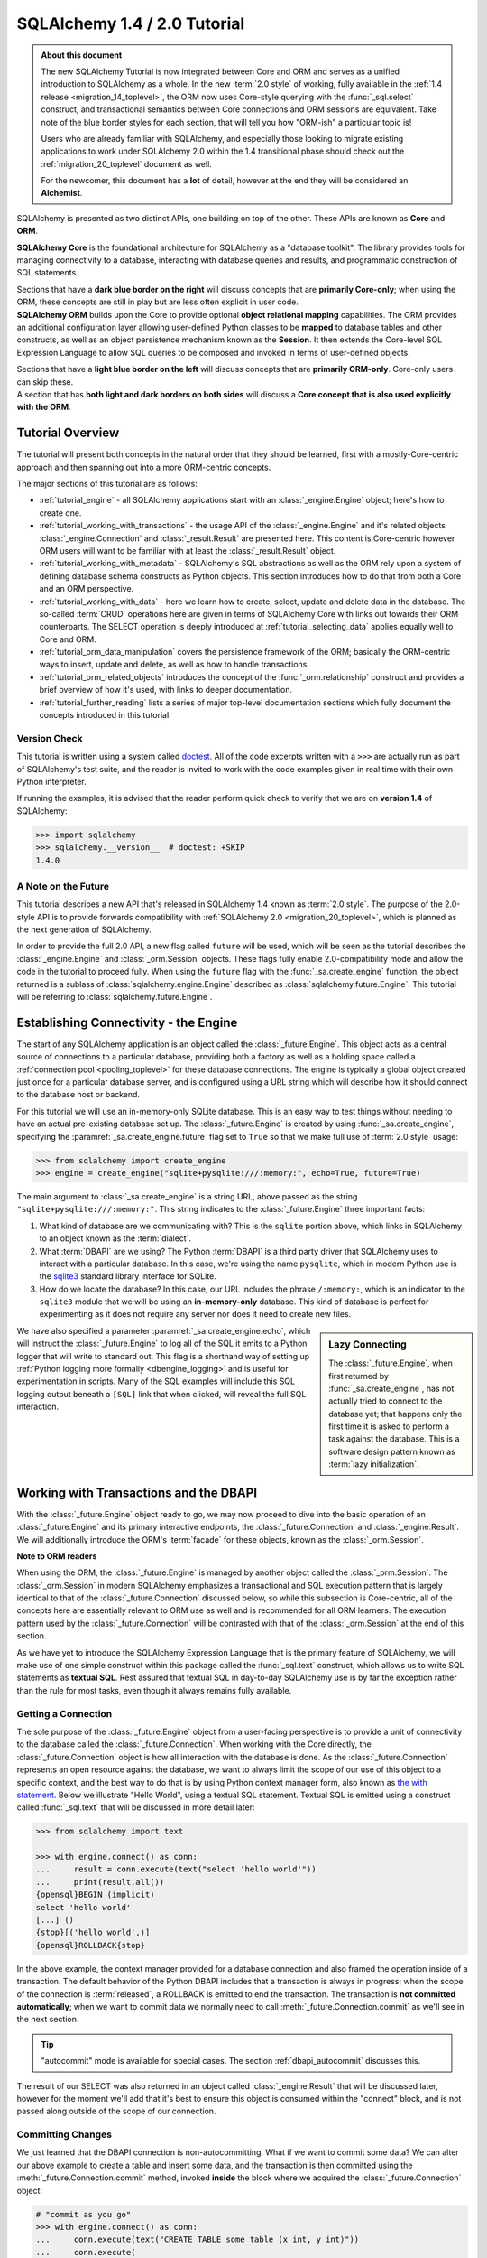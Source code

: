 .. rst-class:: orm_core

=============================
SQLAlchemy 1.4 / 2.0 Tutorial
=============================

.. admonition:: About this document

    The new SQLAlchemy Tutorial is now integrated between Core and ORM and
    serves as a unified introduction to SQLAlchemy as a whole.   In the new
    :term:`2.0 style` of working, fully available in the :ref:`1.4 release
    <migration_14_toplevel>`, the ORM now uses Core-style querying with the
    :func:`_sql.select` construct, and transactional semantics between Core
    connections and ORM sessions are equivalent.   Take note of the blue
    border styles for each section, that will tell you how "ORM-ish" a
    particular topic is!

    Users who are already familiar with SQLAlchemy, and especially those
    looking to migrate existing applications to work under SQLAlchemy 2.0
    within the 1.4 transitional phase should check out the
    :ref:`migration_20_toplevel` document as well.

    For the newcomer, this document has a **lot** of detail, however at the
    end they will be considered an **Alchemist**.

SQLAlchemy is presented as two distinct APIs, one building on top of the other.
These APIs are known as **Core** and **ORM**.

.. container:: core-header

    **SQLAlchemy Core** is the foundational architecture for SQLAlchemy as a
    "database toolkit".  The library provides tools for managing connectivity
    to a database, interacting with database queries and results, and
    programmatic construction of SQL statements.

    Sections that have a **dark blue border on the right** will discuss
    concepts that are **primarily Core-only**; when using the ORM, these
    concepts are still in play but are less often explicit in user code.

.. container:: orm-header

    **SQLAlchemy ORM** builds upon the Core to provide optional **object
    relational mapping** capabilities.   The ORM provides an additional
    configuration layer allowing user-defined Python classes to be **mapped**
    to database tables and other constructs, as well as an object persistence
    mechanism known as the **Session**.   It then extends the Core-level
    SQL Expression Language to allow SQL queries to be composed and invoked
    in terms of user-defined objects.

    Sections that have a **light blue border on the left** will discuss
    concepts that are **primarily ORM-only**.  Core-only users
    can skip these.

.. container:: core-header, orm-dependency

    A section that has **both light and dark borders on both sides** will
    discuss a **Core concept that is also used explicitly with the ORM**.


Tutorial Overview
=================

The tutorial will present both concepts in the natural order that they
should be learned, first with a mostly-Core-centric approach and then
spanning out into a more ORM-centric concepts.

The major sections of this tutorial are as follows:

* :ref:`tutorial_engine` - all SQLAlchemy applications start with an
  :class:`_engine.Engine` object; here's how to create one.

* :ref:`tutorial_working_with_transactions` - the usage API of the
  :class:`_engine.Engine` and it's related objects :class:`_engine.Connection`
  and :class:`_result.Result` are presented here. This content is Core-centric
  however ORM users will want to be familiar with at least the
  :class:`_result.Result` object.

* :ref:`tutorial_working_with_metadata` - SQLAlchemy's SQL abstractions as well
  as the ORM rely upon a system of defining database schema constructs as
  Python objects.   This section introduces how to do that from both a Core and
  an ORM perspective.

* :ref:`tutorial_working_with_data` - here we learn how to create, select,
  update and delete data in the database.   The so-called :term:`CRUD`
  operations here are given in terms of SQLAlchemy Core with links out towards
  their ORM counterparts.  The SELECT operation is deeply introduced at
  :ref:`tutorial_selecting_data` applies equally well to Core and ORM.

* :ref:`tutorial_orm_data_manipulation` covers the persistence framework of the
  ORM; basically the ORM-centric ways to insert, update and delete, as well as
  how to handle transactions.

* :ref:`tutorial_orm_related_objects` introduces the concept of the
  :func:`_orm.relationship` construct and provides a brief overview
  of how it's used, with links to deeper documentation.

* :ref:`tutorial_further_reading` lists a series of major top-level
  documentation sections which fully document the concepts introduced in this
  tutorial.


.. rst-class:: core-header, orm-dependency

Version Check
-------------

This tutorial is written using a system called `doctest
<https://docs.python.org/3/library/doctest.html>`_. All of the code excerpts
written with a ``>>>`` are actually run as part of SQLAlchemy's test suite, and
the reader is invited to work with the code examples given in real time with
their own Python interpreter.

If running the examples, it is advised that the reader perform quick check to
verify that we are on  **version 1.4** of SQLAlchemy:

.. sourcecode:: pycon+sql

    >>> import sqlalchemy
    >>> sqlalchemy.__version__  # doctest: +SKIP
    1.4.0

.. rst-class:: core-header, orm-dependency

A Note on the Future
---------------------

This tutorial describes a new API that's released in SQLAlchemy 1.4 known
as :term:`2.0 style`.   The purpose of the 2.0-style API is to provide forwards
compatibility with :ref:`SQLAlchemy 2.0 <migration_20_toplevel>`, which is
planned as the next generation of SQLAlchemy.

In order to provide the full 2.0 API, a new flag called ``future`` will be
used, which will be seen as the tutorial describes the :class:`_engine.Engine`
and :class:`_orm.Session` objects.   These flags fully enable 2.0-compatibility
mode and allow the code in the tutorial to proceed fully.  When using the
``future`` flag with the :func:`_sa.create_engine` function, the object
returned is a sublass of :class:`sqlalchemy.engine.Engine` described as
:class:`sqlalchemy.future.Engine`. This tutorial will be referring to
:class:`sqlalchemy.future.Engine`.


.. rst-class:: core-header, orm-dependency

.. _tutorial_engine:

Establishing Connectivity - the Engine
==========================================

The start of any SQLAlchemy application is an object called the
:class:`_future.Engine`.   This object acts as a central source of connections
to a particular database, providing both a factory as well as a holding
space called a :ref:`connection pool <pooling_toplevel>` for these database
connections.   The engine is typically a global object created just
once for a particular database server, and is configured using a URL string
which will describe how it should connect to the database host or backend.

For this tutorial we will use an in-memory-only SQLite database. This is an
easy way to test things without needing to have an actual pre-existing database
set up.  The :class:`_future.Engine` is created by using :func:`_sa.create_engine`, specifying
the :paramref:`_sa.create_engine.future` flag set to ``True`` so that we make full use
of :term:`2.0 style` usage:

.. sourcecode:: pycon+sql

    >>> from sqlalchemy import create_engine
    >>> engine = create_engine("sqlite+pysqlite:///:memory:", echo=True, future=True)

The main argument to :class:`_sa.create_engine`
is a string URL, above passed as the string ``"sqlite+pysqlite:///:memory:"``.
This string indicates to the :class:`_future.Engine` three important
facts:

1. What kind of database are we communicating with?   This is the ``sqlite``
   portion above, which links in SQLAlchemy to an object known as the
   :term:`dialect`.

2. What :term:`DBAPI` are we using?  The Python :term:`DBAPI` is a third party
   driver that SQLAlchemy uses to interact with a particular database.  In
   this case, we're using the name ``pysqlite``, which in modern Python
   use is the `sqlite3 <http://docs.python.org/library/sqlite3.html>`_ standard
   library interface for SQLite.

3. How do we locate the database?   In this case, our URL includes the phrase
   ``/:memory:``, which is an indicator to the ``sqlite3`` module that we
   will be using an **in-memory-only** database.   This kind of database
   is perfect for experimenting as it does not require any server nor does
   it need to create new files.

.. sidebar:: Lazy Connecting

    The :class:`_future.Engine`, when first returned by :func:`_sa.create_engine`,
    has not actually tried to connect to the database yet; that happens
    only the first time it is asked to perform a task against the database.
    This is a software design pattern known as :term:`lazy initialization`.

We have also specified a parameter :paramref:`_sa.create_engine.echo`, which
will instruct the :class:`_future.Engine` to log all of the SQL it emits to a
Python logger that will write to standard out.   This flag is a shorthand way
of setting up
:ref:`Python logging more formally <dbengine_logging>` and is useful for
experimentation in scripts.   Many of the SQL examples will include this
SQL logging output beneath a ``[SQL]`` link that when clicked, will reveal
the full SQL interaction.

.. _tutorial_working_with_transactions:

Working with Transactions and the DBAPI
========================================

With the :class:`_future.Engine` object ready to go, we may now proceed
to dive into the basic operation of an :class:`_future.Engine` and
its primary interactive endpoints, the :class:`_future.Connection` and
:class:`_engine.Result`.   We will additionally introduce the ORM's
:term:`facade` for these objects, known as the :class:`_orm.Session`.

.. container:: orm-header

    **Note to ORM readers**

    When using the ORM, the :class:`_future.Engine` is managed by another
    object called the :class:`_orm.Session`.  The :class:`_orm.Session` in
    modern SQLAlchemy emphasizes a transactional and SQL execution pattern that
    is largely identical to that of the :class:`_future.Connection` discussed
    below, so while this subsection is Core-centric, all of the concepts here
    are essentially relevant to ORM use as well and is recommended for all ORM
    learners.   The execution pattern used by the :class:`_future.Connection`
    will be contrasted with that of the :class:`_orm.Session` at the end
    of this section.

As we have yet to introduce the SQLAlchemy Expression Language that is the
primary feature of SQLAlchemy, we will make use of one simple construct within
this package called the :func:`_sql.text` construct, which allows us to write
SQL statements as **textual SQL**.   Rest assured that textual SQL in
day-to-day SQLAlchemy use is by far the exception rather than the rule for most
tasks, even though it always remains fully available.

.. rst-class:: core-header

.. _tutorial_getting_connection:

Getting a Connection
---------------------

The sole purpose of the :class:`_future.Engine` object from a user-facing
perspective is to provide a unit of
connectivity to the database called the :class:`_future.Connection`.   When
working with the Core directly, the :class:`_future.Connection` object
is how all interaction with the database is done.   As the :class:`_future.Connection`
represents an open resource against the database, we want to always limit
the scope of our use of this object to a specific context, and the best
way to do that is by using Python context manager form, also known as
`the with statement <https://docs.python.org/3/reference/compound_stmts.html#with>`_.
Below we illustrate "Hello World", using a textual SQL statement.  Textual
SQL is emitted using a construct called :func:`_sql.text` that will be discussed
in more detail later:

.. sourcecode:: pycon+sql

    >>> from sqlalchemy import text

    >>> with engine.connect() as conn:
    ...     result = conn.execute(text("select 'hello world'"))
    ...     print(result.all())
    {opensql}BEGIN (implicit)
    select 'hello world'
    [...] ()
    {stop}[('hello world',)]
    {opensql}ROLLBACK{stop}

In the above example, the context manager provided for a database connection
and also framed the operation inside of a transaction. The default behavior of
the Python DBAPI includes that a transaction is always in progress; when the
scope of the connection is :term:`released`, a ROLLBACK is emitted to end the
transaction.   The transaction is **not committed automatically**; when we want
to commit data we normally need to call :meth:`_future.Connection.commit`
as we'll see in the next section.

.. tip::  "autocommit" mode is available for special cases.  The section
   :ref:`dbapi_autocommit` discusses this.

The result of our SELECT was also returned in an object called
:class:`_engine.Result` that will be discussed later, however for the moment
we'll add that it's best to ensure this object is consumed within the
"connect" block, and is not passed along outside of the scope of our connection.

.. rst-class:: core-header

.. _tutorial_committing_data:

Committing Changes
------------------

We just learned that the DBAPI connection is non-autocommitting.  What if
we want to commit some data?   We can alter our above example to create a
table and insert some data, and the transaction is then committed using
the :meth:`_future.Connection.commit` method, invoked **inside** the block
where we acquired the :class:`_future.Connection` object:

.. sourcecode:: pycon+sql

    # "commit as you go"
    >>> with engine.connect() as conn:
    ...     conn.execute(text("CREATE TABLE some_table (x int, y int)"))
    ...     conn.execute(
    ...         text("INSERT INTO some_table (x, y) VALUES (:x, :y)"),
    ...         [{"x": 1, "y": 1}, {"x": 2, "y": 4}]
    ...     )
    ...     conn.commit()
    {opensql}BEGIN (implicit)
    CREATE TABLE some_table (x int, y int)
    [...] ()
    <sqlalchemy.engine.cursor.CursorResult object at 0x...>
    INSERT INTO some_table (x, y) VALUES (?, ?)
    [...] ((1, 1), (2, 4))
    <sqlalchemy.engine.cursor.CursorResult object at 0x...>
    COMMIT

Above, we emitted two SQL statements that are generally transactional, a
"CREATE TABLE" statement [1]_ and an "INSERT" statement that's parameterized
(the parameterization syntax above is discussed a few sections below in
:ref:`tutorial_multiple_parameters`).  As we want the work we've done to be
committed within our block, we invoke the
:meth:`_future.Connection.commit` method which commits the transaction. After
we call this method inside the block, we can continue to run more SQL
statements and if we choose we may call :meth:`_future.Connection.commit`
again for subsequent statements.  SQLAlchemy refers to this style as **commit as
you go**.

There is also another style of committing data, which is that we can declare
our "connect" block to be a transaction block up front.   For this mode of
operation, we use the :meth:`_future.Engine.begin` method to acquire the
connection, rather than the :meth:`_future.Engine.connect` method.  This method
will both manage the scope of the :class:`_future.Connection` and also
enclose everything inside of a transaction with COMMIT at the end, assuming
a successful block, or ROLLBACK in case of exception raise.  This style
may be referred towards as **begin once**:

.. sourcecode:: pycon+sql

    # "begin once"
    >>> with engine.begin() as conn:
    ...     conn.execute(
    ...         text("INSERT INTO some_table (x, y) VALUES (:x, :y)"),
    ...         [{"x": 6, "y": 8}, {"x": 9, "y": 10}]
    ...     )
    {opensql}BEGIN (implicit)
    INSERT INTO some_table (x, y) VALUES (?, ?)
    [...] ((6, 8), (9, 10))
    <sqlalchemy.engine.cursor.CursorResult object at 0x...>
    COMMIT

"Begin once" style is often preferred as it is more succinct and indicates the
intention of the entire block up front.   However, within this tutorial we will
normally use "commit as you go" style as it is more flexible for demonstration
purposes.

.. topic::  What's "BEGIN (implicit)"?

    You might have noticed the log line "BEGIN (implicit)" at the start of a
    transaction block.  "implicit" here means that SQLAlchemy **did not
    actually send any command** to the database; it just considers this to be
    the start of the DBAPI's implicit transaction.   You can register
    :ref:`event hooks <core_sql_events>` to intercept this event, for example.


.. [1] :term:`DDL` such as "CREATE TABLE" is recommended to be within
   a transaction block that ends with COMMIT, as many databases uses transactional DDL.
   However, as we'll see later, we usually let SQLAlchemy run DDL sequences
   for us as part of a higher level operation where we don't generally need
   to worry about the COMMIT.


.. rst-class:: core-header


Basics of Statement Execution
-----------------------------

We have seen a few examples that run SQL statements against a database, making
use of a method called :meth:`_future.Connection.execute`, in conjunction with
an object called :func:`_sql.text`, and returning an object called
:class:`_engine.Result`.  In this section we'll illustrate more closely the
mechanics and interactions of these components.

.. container:: orm-header

  Most of the content in this section applies equally well to modern ORM
  use when using the :meth:`_orm.Session.execute` method, which works
  very similarly to that of :meth:`_future.Connection.execute`, including that
  ORM result rows are delivered using the same :class:`_engine.Result`
  interface used by Core.

.. rst-class:: orm-addin

Fetching Rows
^^^^^^^^^^^^^

We'll first illustrate the :class:`_engine.Result` object more closely by
making use of the rows we've inserted previously, running a textual SELECT
statement on the table we've created:


.. sourcecode:: pycon+sql

    >>> with engine.connect() as conn:
    ...     result = conn.execute(text("SELECT x, y FROM some_table"))
    ...     for row in result:
    ...         print(f"x: {row.x}  y: {row.y}")
    {opensql}BEGIN (implicit)
    SELECT x, y FROM some_table
    [...] ()
    {stop}x: 1  y: 1
    x: 2  y: 4
    x: 6  y: 8
    x: 9  y: 10
    {opensql}ROLLBACK{stop}

Above, the "SELECT" string we executed selected all rows from our table.
The object returned is called :class:`_engine.Result` and represents an
iterable object of result rows.

:class:`_engine.Result` has lots of methods for
fetching and transforming rows, such as the :meth:`_engine.Result.all`
method illustrated previously, which returns a list of all :class:`_engine.Row`
objects.   It also implements the Python iterator interface so that we can
iterate over the collection of :class:`_engine.Row` objects directly.

The :class:`_engine.Row` objects themselves are intended to act like Python
`named tuples
<https://docs.python.org/3/library/collections.html#collections.namedtuple>`_.
Below we illustrate a variety of ways to access rows.

* **Tuple Assignment** - This is the most Python-idiomatic style, which is to assign variables
  to each row positionally as they are received:

  ::

      result = conn.execute(text("select x, y from some_table"))

      for x, y in result:
          # ...

* **Integer Index** - Tuples are Python sequences, so regular integer access is available too:

  ::

      result = conn.execute(text("select x, y from some_table"))

        for row in result:
            x = row[0]

* **Attribute Name** - As these are Python named tuples, the tuples have dynamic attribute names
  matching the names of each column.  These names are normally the names that the
  SQL statement assigns to the columns in each row.  While they are usually
  fairly predictable and can also be controlled by labels, in less defined cases
  they may be subject to database-specific behaviors::

      result = conn.execute(text("select x, y from some_table"))

      for row in result:
          y = row.y

          # illustrate use with Python f-strings
          print(f"Row: {row.x} {row.y}")

  ..

* **Mapping Access** - To receive rows as Python **mapping** objects, which is
  essentially a read-only version of Python's interface to the common ``dict``
  object, the :class:`_engine.Result` may be **transformed** into a
  :class:`_engine.MappingResult` object using the
  :meth:`_engine.Result.mappings` modifier; this is a result object that yields
  dictionary-like :class:`_engine.RowMapping` objects rather than
  :class:`_engine.Row` objects::

      result = conn.execute(text("select x, y from some_table"))

      for dict_row in result.mappings():
          x = dict_row['x']
          y = dict_row['y']

  ..

.. rst-class:: orm-addin

.. _tutorial_sending_parameters:

Sending Parameters
^^^^^^^^^^^^^^^^^^

SQL statements are usually accompanied by data that is to be passed with the
statement itself, as we saw in the INSERT example previously. The
:meth:`_future.Connection.execute` method therefore also accepts parameters,
which are referred towards as :term:`bound parameters`.  A rudimentary example
might be if we wanted to limit our SELECT statement only to rows that meet a
certain criteria, such as rows where the "y" value were greater than a certain
value that is passed in to a function.

In order to achieve this such that the SQL statement can remain fixed and
that the driver can properly sanitize the value, we add a WHERE criteria to
our statement that names a new parameter called "y"; the :func:`_sql.text`
construct accepts these using a colon format "``:y``".   The actual value for
"``:y``" is then passed as the second argument to
:meth:`_future.Connection.execute` in the form of a dictionary:

.. sourcecode:: pycon+sql

    >>> with engine.connect() as conn:
    ...     result = conn.execute(
    ...         text("SELECT x, y FROM some_table WHERE y > :y"),
    ...         {"y": 2}
    ...     )
    ...     for row in result:
    ...        print(f"x: {row.x}  y: {row.y}")
    {opensql}BEGIN (implicit)
    SELECT x, y FROM some_table WHERE y > ?
    [...] (2,)
    {stop}x: 2  y: 4
    x: 6  y: 8
    x: 9  y: 10
    {opensql}ROLLBACK{stop}


In the logged SQL output, we can see that the bound parameter ``:y`` was
converted into a question mark when it was sent to the SQLite database.
This is because the SQLite database driver uses a format called "qmark parameter style",
which is one of six different formats allowed by the DBAPI specification.
SQLAlchemy abstracts these formats into just one, which is the "named" format
using a colon.

.. _tutorial_multiple_parameters:

Sending Multiple Parameters
^^^^^^^^^^^^^^^^^^^^^^^^^^^

In the example at :ref:`tutorial_committing_data`, we executed an INSERT
statement where it appeared that we were able to INSERT multiple rows into the
database at once.  For statements that **operate upon data, but do not return
result sets**, namely :term:`DML` statements such as "INSERT" which don't
include a phrase like "RETURNING", we can send **multi params** to the
:meth:`_future.Connection.execute` method by passing a list of dictionaries
instead of a single dictionary, thus allowing the single SQL statement to
be invoked against each parameter set individually:

.. sourcecode:: pycon+sql

    >>> with engine.connect() as conn:
    ...     conn.execute(
    ...         text("INSERT INTO some_table (x, y) VALUES (:x, :y)"),
    ...         [{"x": 11, "y": 12}, {"x": 13, "y": 14}]
    ...     )
    ...     conn.commit()
    {opensql}BEGIN (implicit)
    INSERT INTO some_table (x, y) VALUES (?, ?)
    [...] ((11, 12), (13, 14))
    <sqlalchemy.engine.cursor.CursorResult object at 0x...>
    COMMIT

Behind the scenes, the :class:`_future.Connection` objects uses a DBAPI feature
known as `cursor.executemany()
<https://www.python.org/dev/peps/pep-0249/#id18>`_. This method performs the
equivalent operation of invoking the given SQL statement against each parameter
set individually.   The DBAPI may optimize this operation in a variety of ways,
by using prepared statements, or by concatenating the parameter sets into a
single SQL statement in some cases.  Some SQLAlchemy dialects may also use
alternate APIs for this case, such as the :ref:`psycopg2 dialect for PostgreSQL
<postgresql_psycopg2>` which uses more performant APIs
for this use case.

.. tip::  you may have noticed this section isn't tagged as an ORM concept.
   That's because the "multiple parameters" use case is **usually** used
   for INSERT statements, which when using the ORM are invoked in a different
   way.   Multiple parameters also may be used with UPDATE and DELETE
   statements to emit distinct UPDATE/DELETE operations on a per-row basis,
   however again when using the ORM, there is a different technique
   generally used for updating or deleting many individual rows separately.

.. rst-class:: orm-addin

.. _tutorial_bundling_parameters:

Bundling Parameters with a Statement
^^^^^^^^^^^^^^^^^^^^^^^^^^^^^^^^^^^^^

The two previous cases illustrate a series of parameters being passed to
accompany a SQL statement.    For single-parameter statement executions,
SQLAlchemy's use of parameters is in fact more often than not done by
**bundling** the parameters with the statement itself, which is a primary
feature of the SQL Expression Language and makes for queries that can be
composed naturally while still making use of parameterization in all cases.
This concept will be discussed in much more detail in the sections that follow;
for a brief preview, the :func:`_sql.text` construct itself being part of the
SQL Expression Language supports this feature by using the
:meth:`_sql.TextClause.bindparams` method; this is a :term:`generative` method that
returns a new copy of the SQL construct with additional state added, in this
case the parameter values we want to pass along:


.. sourcecode:: pycon+sql

    >>> stmt = text("SELECT x, y FROM some_table WHERE y > :y ORDER BY x, y").bindparams(y=6)
    >>> with engine.connect() as conn:
    ...     result = conn.execute(stmt)
    ...     for row in result:
    ...        print(f"x: {row.x}  y: {row.y}")
    {opensql}BEGIN (implicit)
    SELECT x, y FROM some_table WHERE y > ? ORDER BY x, y
    [...] (6,)
    {stop}x: 6  y: 8
    x: 9  y: 10
    x: 11  y: 12
    x: 13  y: 14
    {opensql}ROLLBACK{stop}


The interesting thing to note above is that even though we passed only a single
argument, ``stmt``, to the :meth:`_future.Connection.execute` method, the
execution of the statement illustrated both the SQL string as well as the
separate parameter tuple.

.. rst-class:: orm-addin

.. _tutorial_executing_orm_session:

Executing with an ORM Session
-----------------------------

As mentioned previously, most of the patterns and examples above apply to
use with the ORM as well, so here we will introduce this usage so that
as the tutorial proceeds, we will be able to illustrate each pattern in
terms of Core and ORM use together.

The fundamental transactional / database interactive object when using the
ORM is called the :class:`_orm.Session`.  In modern SQLAlchemy, this object
is used in a manner very similar to that of the :class:`_future.Connection`,
and in fact as the :class:`_orm.Session` is used, it refers to a
:class:`_future.Connection` internally which it uses to emit SQL.

When the :class:`_orm.Session` is used with non-ORM constructs, it
passes through the SQL statements we give it and does not generally do things
much differently from how the :class:`_future.Connection` does directly, so
we can illustrate it here in terms of the simple textual SQL
operations we've already learned.

The :class:`_orm.Session` has a few different creational patterns, but
here we will illustrate the most basic one that tracks exactly with how
the :class:`_future.Connection` is used which is to construct it within
a context manager:

.. sourcecode:: pycon+sql

    >>> from sqlalchemy.orm import Session

    >>> stmt = text("SELECT x, y FROM some_table WHERE y > :y ORDER BY x, y").bindparams(y=6)
    >>> with Session(engine) as session:
    ...     result = session.execute(stmt)
    ...     for row in result:
    ...        print(f"x: {row.x}  y: {row.y}")
    {opensql}BEGIN (implicit)
    SELECT x, y FROM some_table WHERE y > ? ORDER BY x, y
    [...] (6,){stop}
    x: 6  y: 8
    x: 9  y: 10
    x: 11  y: 12
    x: 13  y: 14
    {opensql}ROLLBACK{stop}

The example above can be compared to the example in the preceding section
in :ref:`tutorial_bundling_parameters` - we directly replace the call to
``with engine.connect() as conn`` with ``with Session(engine) as session``,
and then make use of the :meth:`_orm.Session.execute` method just like we
do with the :meth:`_future.Connection.execute` method.

Also, like the :class:`_future.Connection`, the :class:`_orm.Session` features
"commit as you go" behavior using the :meth:`_orm.Session.commit` method,
illustrated below using a textual UPDATE statement to alter some of
our data:

.. sourcecode:: pycon+sql

    >>> with Session(engine) as session:
    ...     result = session.execute(
    ...         text("UPDATE some_table SET y=:y WHERE x=:x"),
    ...         [{"x": 9, "y":11}, {"x": 13, "y": 15}]
    ...     )
    ...     session.commit()
    {opensql}BEGIN (implicit)
    UPDATE some_table SET y=? WHERE x=?
    [...] ((11, 9), (15, 13))
    COMMIT{stop}

Above, we invoked an UPDATE statement using the bound-parameter, "executemany"
style of execution introduced at :ref:`tutorial_multiple_parameters`, ending
the block with a "commit as you go" commit.

.. tip:: The :class:`_orm.Session` doesn't actually hold onto the
   :class:`_future.Connection` object after it ends the transaction.  It
   gets a new :class:`_future.Connection` from the :class:`_future.Engine`
   when executing SQL against the database is next needed.

The :class:`_orm.Session` obviously has a lot more tricks up its sleeve
than that, however understanding that it has an :meth:`_orm.Session.execute`
method that's used the same way as :meth:`_future.Connection.execute` will
get us started with the examples that follow later.


.. _tutorial_working_with_metadata:

Working with Database Metadata
==============================

With engines and SQL execution down, we are ready to begin some Alchemy.
The central element of both SQLAlchemy Core and ORM is the SQL Expression
Language which allows for fluent, composable construction of SQL queries.
The foundation for these queries are Python objects that represent database
concepts like tables and columns.   These objects are known collectively
as :term:`database metadata`.

The most common foundational objects for database metadata in SQLAlchemy are
known as  :class:`_schema.MetaData`, :class:`_schema.Table`, and :class:`_schema.Column`.
The sections below will illustrate how these objects are used in both a
Core-oriented style as well as an ORM-oriented style.

.. container:: orm-header

    **ORM readers, stay with us!**

    As with other sections, Core users can skip the ORM sections, but ORM users
    would best be familiar with these objects from both perspectives.


.. rst-class:: core-header

.. _tutorial_core_metadata:

Setting up MetaData with Table objects
---------------------------------------

When we work with a relational database, the basic structure that we create and
query from is known as a **table**.   In SQLAlchemy, the "table" is represented
by a Python object similarly named :class:`_schema.Table`.

To start using the SQLAlchemy Expression Language,
we will want to have :class:`_schema.Table` objects constructed that represent
all of the database tables we are interested in working with.   Each
:class:`_schema.Table` may be **declared**, meaning we explicitly spell out
in source code what the table looks like, or may be **reflected**, which means
we generate the object based on what's already present in a particular database.
The two approaches can also be blended in many ways.

Whether we will declare or reflect our tables, we start out with a collection
that will be where we place our tables known as the :class:`_schema.MetaData`
object.  This object is essentially a :term:`facade` around a Python dictionary
that stores a series of :class:`_schema.Table` objects keyed to their string
name.   Constructing this object looks like::

    >>> from sqlalchemy import MetaData
    >>> metadata = MetaData()

Having a single :class:`_schema.MetaData` object for an entire application is
the most common case, represented as a module-level variable in a single place
in an application, often in a "models" or "dbschema" type of package.  There
can be multiple :class:`_schema.MetaData` collections as well,  however
it's typically most helpful if a series :class:`_schema.Table` objects that are
related to each other belong to a single :class:`_schema.MetaData` collection.


Once we have a :class:`_schema.MetaData` object, we can declare some
:class:`_schema.Table` objects.  This tutorial will start with the classic
SQLAlchemy tutorial model, that of the table ``user``, which would for
example represent the users of a website, and the table ``address``,
representing a list of email addresses associated with rows in the ``user``
table.   We normally assign each :class:`_schema.Table` object to a variable
that will be how we will refer to the table in application code::

    >>> from sqlalchemy import Table, Column, Integer, String
    >>> user_table = Table(
    ...     "user_account",
    ...     metadata,
    ...     Column('id', Integer, primary_key=True),
    ...     Column('name', String(30)),
    ...     Column('fullname', String)
    ... )

We can observe that the above :class:`_schema.Table` construct looks a lot like
a SQL CREATE TABLE statement; starting with the table name, then listing out
each column, where each column has a name and a datatype.   The objects we
use above are:

* :class:`_schema.Table` - represents a database table and assigns itself
  to a :class:`_schema.MetaData` collection.

* :class:`_schema.Column` - represents a column in a database table, and
  assigns itself to a :class:`_schema.Table` object.   The :class:`_schema.Column`
  usually includes a string name and a type object.   The collection of
  :class:`_schema.Column` objects in terms of the parent :class:`_schema.Table`
  are typically accessed via an associative array located at :attr:`_schema.Table.c`::

    >>> user_table.c.name
    Column('name', String(length=30), table=<user_account>)

    >>> user_table.c.keys()
    ['id', 'name', 'fullname']

* :class:`_types.Integer`, :class:`_types.String` - these classes represent
  SQL datatypes and can be passed to a :class:`_schema.Column` with or without
  necessarily being instantiated.  Above, we want to give a length of "30" to
  the "name" column, so we instantiated ``String(30)``.  But for "id" and
  "fullname" we did not specify these, so we can send the class itself.

.. seealso::

    The reference and API documentation for :class:`_schema.MetaData`,
    :class:`_schema.Table` and :class:`_schema.Column` is at :ref:`metadata_toplevel`.
    The reference documentation for datatypes is at :ref:`types_toplevel`.

In an upcoming section, we will illustrate one of the fundamental
functions of :class:`_schema.Table` which
is to generate :term:`DDL` on a particular database connection.  But first
we will declare a second :class:`_schema.Table`.

.. rst-class:: core-header

Declaring Simple Constraints
-----------------------------

The first :class:`_schema.Column` in the above ``user_table`` includes the
:paramref:`_schema.Column.primary_key` parameter which is a shorthand technique
of indicating that this :class:`_schema.Column` should be part of the primary
key for this table.  The primary key itself is normally declared implicitly
and is represented by the :class:`_schema.PrimaryKeyConstraint` construct,
which we can see on the :attr:`_schema.Table.primary_key`
attribute on the :class:`_schema.Table` object::

    >>> user_table.primary_key
    PrimaryKeyConstraint(Column('id', Integer(), table=<user_account>, primary_key=True, nullable=False))

The constraint that is most typically declared explicitly is the
:class:`_schema.ForeignKeyConstraint` object that corresponds to a database
:term:`foreign key constraint`.  When we declare tables that are related to
each other, SQLAlchemy uses the presence of these foreign key constraint
declarations not only so that they are emitted within CREATE statements to
the database, but also to assist in constructing SQL expressions.

A :class:`_schema.ForeignKeyConstraint` that involves only a single column
on the target table is typically declared using a column-level shorthand notation
via the :class:`_schema.ForeignKey` object.  Below we declare a second table
``address`` that will have a foreign key constraint referring to the ``user``
table::

    >>> from sqlalchemy import ForeignKey
    >>> address_table = Table(
    ...     "address",
    ...     metadata,
    ...     Column('id', Integer, primary_key=True),
    ...     Column('user_id', None, ForeignKey('user_account.id')),
    ...     Column('email_address', String, nullable=False)
    ... )

The table above also features a third kind of constraint, which in SQL is the
"NOT NULL" constraint, indicated above using the :paramref:`_schema.Column.nullable`
parameter.

In the next section we will emit the completed DDL for the ``user`` and
``address`` table to see the completed result.

.. rst-class:: core-header, orm-dependency


.. _tutorial_emitting_ddl:

Emitting DDL to the Database
----------------------------

We've constructed a fairly elaborate object hierarchy to represent
two database tables, starting at the root :class:`_schema.MetaData`
object, then into two :class:`_schema.Table` objects, each of which hold
onto a collection of :class:`_schema.Column` and :class:`_schema.Constraint`
objects.   This object structure will be at the center of most operations
we perform with both Core and ORM going forward.

The first useful thing we can do with this structure will be to emit CREATE
TABLE statements, or :term:`DDL`, to our SQLite database so that we can insert
and query data from them.   We have already all the tools needed to do so, by
invoking the
:meth:`_schema.MetaData.create_all` method on our :class:`_schema.MetaData`,
sending it the :class:`_future.Engine` that refers to the target database:

.. sourcecode:: pycon+sql

    >>> metadata.create_all(engine)
    {opensql}BEGIN (implicit)
    PRAGMA main.table_info("user_account")
    ...
    PRAGMA main.table_info("address")
    ...
    CREATE TABLE user_account (
        id INTEGER NOT NULL,
        name VARCHAR(30),
        fullname VARCHAR,
        PRIMARY KEY (id)
    )
    ...
    CREATE TABLE address (
        id INTEGER NOT NULL,
        user_id INTEGER,
        email_address VARCHAR NOT NULL,
        PRIMARY KEY (id),
        FOREIGN KEY(user_id) REFERENCES user_account (id)
    )
    ...
    COMMIT

The DDL create process by default includes some SQLite-specific PRAGMA statements
that test for the existence of each table before emitting a CREATE.   The full
series of steps are also included within a BEGIN/COMMIT pair to accommodate
for transactional DDL (SQLite does actually support transactional DDL, however
the ``sqlite3`` database driver historically runs DDL in "autocommit" mode).

The create process also takes care of emitting CREATE statements in the correct
order; above, the FOREIGN KEY constraint is dependent on the ``user`` table
existing, so the ``address`` table is created second.   In more complicated
dependency scenarios the FOREIGN KEY constraints may also be applied to tables
after the fact using ALTER.

The :class:`_schema.MetaData` object also features a
:meth:`_schema.MetaData.drop_all` method that will emit DROP statements in the
reverse order as it would emit CREATE in order to drop schema elements.

.. topic:: Migration tools are usually appropriate

    Overall, the CREATE / DROP feature of :class:`_schema.MetaData` is useful
    for test suites, small and/or new applications, and applications that use
    short-lived databases.  For management of an application database schema
    over the long term however, a schema management tool such as `Alembic
    <https://alembic.sqlalchemy.org>`_, which builds upon SQLAlchemy, is likely
    a better choice, as it can manage and orchestrate the process of
    incrementally altering a fixed database schema over time as the design of
    the application changes.


.. rst-class:: orm-header

.. _tutorial_orm_table_metadata:

Defining Table Metadata with the ORM
------------------------------------

This ORM-only section will provide an example of the declaring the
same database structure illustrated in the previous section, using a more
ORM-centric configuration paradigm.   When using
the ORM, the process by which we declare :class:`_schema.Table` metadata
is usually combined with the process of declaring :term:`mapped` classes.
The mapped class is any Python class we'd like to create, which will then
have attributes on it that will be linked to the columns in a database table.
While there are a few varieties of how this is achieved, the most common
style is known as
:ref:`declarative <orm_declarative_mapper_config_toplevel>`, and allows us
to declare our user-defined classes and :class:`_schema.Table` metadata
at once.

Setting up the Registry
^^^^^^^^^^^^^^^^^^^^^^^

When using the ORM, the :class:`_schema.MetaData` collection remains present,
however it itself is contained within an ORM-only object known as the
:class:`_orm.registry`.   We create a :class:`_orm.registry` by constructing
it::

    >>> from sqlalchemy.orm import registry
    >>> mapper_registry = registry()

The above :class:`_orm.registry`, when constructed, automatically includes
a :class:`_schema.MetaData` object that will store a collection of
:class:`_schema.Table` objects::

    >>> mapper_registry.metadata
    MetaData()

Instead of declaring :class:`_schema.Table` objects directly, we will now
declare them indirectly through directives applied to our mapped classes. In
the most common approach, each mapped class descends from a common base class
known as the **declarative base**.   We get a new declarative base from the
:class:`_orm.registry` using the :meth:`_orm.registry.generate_base` method::

    >>> Base = mapper_registry.generate_base()

.. tip::

    The steps of creating the :class:`_orm.registry` and "declarative base"
    classes can be combined into one step using the historically familiar
    :func:`_orm.declarative_base` function::

        from sqlalchemy.orm import declarative_base
        Base = declarative_base()

    ..

.. _tutorial_declaring_mapped_classes:

Declaring Mapped Classes
^^^^^^^^^^^^^^^^^^^^^^^^

The ``Base`` object above is a Python class which will serve as the base class
for the ORM mapped classes we declare.  We can now define ORM mapped classes
for the ``user`` and ``address`` table in terms of new classes ``User`` and
``Address``::

    >>> from sqlalchemy.orm import relationship
    >>> class User(Base):
    ...     __tablename__ = 'user_account'
    ...
    ...     id = Column(Integer, primary_key=True)
    ...     name = Column(String(30))
    ...     fullname = Column(String)
    ...
    ...     addresses = relationship("Address", back_populates="user")
    ...
    ...     def __repr__(self):
    ...        return f"User(id={self.id!r}, name={self.name!r}, fullname={self.fullname!r})"

    >>> class Address(Base):
    ...     __tablename__ = 'address'
    ...
    ...     id = Column(Integer, primary_key=True)
    ...     email_address = Column(String, nullable=False)
    ...     user_id = Column(Integer, ForeignKey('user_account.id'))
    ...
    ...     user = relationship("User", back_populates="addresses")
    ...
    ...     def __repr__(self):
    ...         return f"Address(id={self.id!r}, email_address={self.email_address!r})"

The above two classes are now our mapped classes, and are available for use in
ORM persistence and query operations, which will be described later. But they
also include :class:`_schema.Table` objects that were generated as part of the
declarative mapping process, and are equivalent to the ones that we declared
directly in the previous Core section.   We can see these
:class:`_schema.Table` objects from a declarative mapped class using the
``.__table__`` attribute::

    >>> User.__table__
    Table('user_account', MetaData(),
        Column('id', Integer(), table=<user_account>, primary_key=True, nullable=False),
        Column('name', String(length=30), table=<user_account>),
        Column('fullname', String(), table=<user_account>), schema=None)

This :class:`_schema.Table` object was generated from the declarative process
based on the ``.__tablename__`` attribute defined on each of our classes,
as well as through the use of :class:`_schema.Column` objects assigned
to class-level attributes within the classes.   These :class:`_schema.Column`
objects can usually be declared without an explicit "name" field inside
the constructor, as the Declarative process will name them automatically
based on the attribute name that was used.

Other Mapped Class Details
^^^^^^^^^^^^^^^^^^^^^^^^^^^

For a few quick explanations for the classes above, note the following
attributes:

* **the classes have an automatically generated __init__() method** - both classes by default
  receive an ``__init__()`` method that allows for parameterized construction
  of the objects.  We are free to provide our own ``__init__()`` method as well.
  The ``__init__()`` allows us to create instances of ``User`` and ``Address``
  passing attribute names, most of which above are linked directly to
  :class:`_schema.Column` objects, as parameter names::

    >>> sandy = User(name="sandy", fullname="Sandy Cheeks")

  More detail on this method is at :ref:`mapped_class_default_constructor`.

  ..

* **we provided a __repr__() method** - this is **fully optional**, and is
  strictly so that our custom classes have a descriptive string representation
  and is not otherwise required::

    >>> sandy
    User(id=None, name='sandy', fullname='Sandy Cheeks')

  ..

  An interesting thing to note above is that the ``id`` attribute automatically
  returns ``None`` when accessed, rather than raising ``AttributeError`` as
  would be the usual Python behavior for missing attributes.

* **we also included a bidirectional relationship** - this  is another **fully optional**
  construct, where we made use of an ORM construct called
  :func:`_orm.relationship` on both classes, which indicates to the ORM that
  these ``User`` and ``Address`` classes refer to each other in a :term:`one to
  many` / :term:`many to one` relationship.  The use of
  :func:`_orm.relationship` above is so that we may demonstrate its behavior
  later in this tutorial; it is  **not required** in order to define the
  :class:`_schema.Table` structure.


Emitting DDL to the database
^^^^^^^^^^^^^^^^^^^^^^^^^^^^^^

This section is named the same as the section :ref:`tutorial_emitting_ddl`
discussed in terms of Core.   This is because emitting DDL with our
ORM mapped classes is not any different.  If we wanted to emit DDL
for the :class:`_schema.Table` objects we've created as part of
our declaratively mapped classes, we still can use
:meth:`_schema.MetaData.create_all` as before.

In our case, we have already generated the ``user`` and ``address`` tables
in our SQLite database.   If we had not done so already, we would be free to
make use of the :class:`_schema.MetaData` associated with our
:class:`_orm.registry` and ORM declarative base class in order to do so,
using :meth:`_schema.MetaData.create_all`::

    # emit CREATE statements given ORM registry
    mapper_registry.metadata.create_all(engine)

    # the identical MetaData object is also present on the
    # declarative base
    Base.metadata.create_all(engine)


Combining Core Table Declarations with ORM Declarative
^^^^^^^^^^^^^^^^^^^^^^^^^^^^^^^^^^^^^^^^^^^^^^^^^^^^^^

As an alternative approach to the mapping process shown previously
at :ref:`tutorial_declaring_mapped_classes`, we may also make
use of the :class:`_schema.Table` objects we created directly in the section
:ref:`tutorial_core_metadata` in conjunction with
declarative mapped classes from a :func:`_orm.declarative_base` generated base
class.

This form is called  :ref:`hybrid table <orm_imperative_table_configuration>`,
and it consists of assigning to the ``.__table__`` attribute directly, rather
than having the declarative process generate it::

    class User(Base):
        __table__ = user_table

         addresses = relationship("Address", back_populates="user")

         def __repr__(self):
            return f"User({self.name!r}, {self.fullname!r})"

    class Address(Base):
        __table__ = address_table

         user = relationship("User", back_populates="addresses")

         def __repr__(self):
             return f"Address({self.email_address!r})"

The above two classes are equivalent to those which we declared in the
previous mapping example.

The traditional "declarative base" approach using ``__tablename__`` to
automatically generate :class:`_schema.Table` objects remains the most popular
method to declare table metadata.  However, disregarding the ORM mapping
functionality it achieves, as far as table declaration it's merely a syntactical
convenience on top of the :class:`_schema.Table` constructor.

We will next refer to our ORM mapped classes above when we talk about data
manipulation in terms of the ORM, in the section :ref:`tutorial_inserting_orm`.


.. rst-class:: core-header

.. _tutorial_table_reflection:

Table Reflection
-------------------------------

To round out the section on working with table metadata, we will illustrate
another operation that was mentioned at the beginning of the section,
that of **table reflection**.   Table reflection refers to the process of
generating :class:`_schema.Table` and related objects by reading the current
state of a database.   Whereas in the previous sections we've been declaring
:class:`_schema.Table` objects in Python and then emitting DDL to the database,
the reflection process does it in reverse.

As an example of reflection, we will create a new :class:`_schema.Table`
object which represents the ``some_table`` object we created manually in
the earler sections of this document.  There are again some varieties of
how this is performed, however the most basic is to construct a
:class:`_schema.Table` object, given the name of the table and a
:class:`_schema.MetaData` collection to which it will belong, then
instead of indicating individual :class:`_schema.Column` and
:class:`_schema.Constraint` objects, pass it the target :class:`_future.Engine`
using the :paramref:`_schema.Table.autoload_with` parameter:

.. sourcecode:: pycon+sql

    >>> some_table = Table("some_table", metadata, autoload_with=engine)
    {opensql}BEGIN (implicit)
    PRAGMA main.table_info("some_table")
    [raw sql] ()
    SELECT sql FROM  (SELECT * FROM sqlite_master UNION ALL   SELECT * FROM sqlite_temp_master) WHERE name = ? AND type = 'table'
    [raw sql] ('some_table',)
    PRAGMA main.foreign_key_list("some_table")
    ...
    PRAGMA main.index_list("some_table")
    ...
    ROLLBACK{stop}

At the end of the process, the ``some_table`` object now contains the
information about the :class:`_schema.Column` objects present in the table, and
the object is usable in exactly the same way as a :class:`_schema.Table` that
we declared explicitly.::

    >>> some_table
    Table('some_table', MetaData(),
        Column('x', INTEGER(), table=<some_table>),
        Column('y', INTEGER(), table=<some_table>),
        schema=None)

.. seealso::

    Read more about table and schema reflection at :ref:`metadata_reflection_toplevel`.

    For ORM-related variants of table reflection, the section
    :ref:`orm_declarative_reflected` includes an overview of the available
    options.

.. _tutorial_working_with_data:

Working with Data
==================

In :ref:`tutorial_working_with_transactions` we learned the basics of how
to interact with the Python DBAPI and its transactional state.  Then,
in :ref:`tutorial_working_with_metadata` we learned how to represent
database tables, columns, and constraints within SQLAlchemy using the
:class:`_schema.MetaData` and related objects.

In this section we will combine both concepts above to create, select
and manipulate data within a relational database.   As always, our interaction
with the database is **always** in terms of a transaction, even if we've
set our database driver to use :ref:`autocommit <dbapi_autocommit>` behind the scenes.

The four fundamental operations in SQL can be defined as the :term:`DML`
INSERT, UPDATE and DELETE constructs and the :term:`DQL` SELECT construct.

This section will discuss data selection and manipulation primarily from
a Core perspective, using the SQL Expression Language.  This API represents
the largest part of SQLAlchemy's front-facing API, allowing programmatic techniques of
generating all four of SELECT, INSERT, UPDATE, DELETE.   Whereas in the
section at :ref:`tutorial_working_with_transactions` briefly introduced us to
the :func:`_sql.text` construct for creating SQL statements from strings,
typical use of the SQL Expression Language builds on constructs that are
typically composed by passing structures based on :class:`_schema.Table` and
:class:`_schema.Column` objects.

The following section, :ref:`tutorial_orm_data_manipulation` will focus on the ORM, filling out the major usage patterns of the :class:`_orm.Session` object and discussing additional details of how the SQL constructs
introduced here are integrated.

.. rst-class:: core-header

.. _tutorial_core_insert:

Core Insert
-----------

When using Core, a SQL INSERT statement is generated using the
:func:`_sql.insert` function - this function generates a new instance of
:class:`_sql.Insert` which represents an INSERT statement in SQL, that adds
new data into a table.

.. container:: orm-header

    **ORM Readers** - The way that rows are INSERTed into the database from an ORM
    perspective makes use of object-centric APIs on the :class:`_orm.Session` object known as the
    :term:`unit of work` process,
    and is fairly different from the Core-only approach described here.
    The more ORM-focused sections later starting at :ref:`tutorial_inserting_orm`
    subsequent to the Expression Language sections introduce this.

The insert() SQL Expression Construct
^^^^^^^^^^^^^^^^^^^^^^^^^^^^^^^^^^^^^^

A simple example of :class:`_sql.Insert` illustrates the target table
and the VALUES clause at once::

    >>> from sqlalchemy import insert
    >>> stmt = insert(user_table).values(name='spongebob', fullname="Spongebob Squarepants")

The above ``stmt`` variable is an instance of :class:`_sql.Insert`.  Most
SQL expressions can be stringified in place as a means to see the general
form of what's being produced::

    >>> print(stmt)
    INSERT INTO user_account (name, fullname) VALUES (:name, :fullname)

The stringified form is created by producing a :class:`_engine.Compiled` form
of the object which includes a database-specific string SQL representation of
the statement; we can acquire this object directly using the
:meth:`_sql.ClauseElement.compile` method::

    >>> compiled = stmt.compile()

Our :class:`_sql.Insert` construct is an example of a "parameterized"
construct, illustrated previously at :ref:`tutorial_sending_parameters`; to
view the ``name`` and ``fullname`` :term:`bound parameters`, these are
available from the :class:`_engine.Compiled` construct as well::

    >>> compiled.params
    {'name': 'spongebob', 'fullname': 'Spongebob Squarepants'}

Executing the Statement
^^^^^^^^^^^^^^^^^^^^^^^

Invoking the statement we can INSERT a row into ``user_table``.
The INSERT SQL as well as the bundled parameters can be seen in the
SQL logging:

.. sourcecode:: pycon+sql

    >>> with engine.connect() as conn:
    ...     result = conn.execute(stmt)
    ...     conn.commit()
    {opensql}BEGIN (implicit)
    INSERT INTO user_account (name, fullname) VALUES (?, ?)
    [...] ('spongebob', 'Spongebob Squarepants')
    COMMIT

In its simple form above, the INSERT statement does not return any rows, and if
only a single row is inserted, it will usually include the ability to return
information about column-level default values that were generated during the
INSERT of that row, most commonly an integer primary key value.  In the above
case the first row in a SQLite database will normally return ``1`` for the
first integer primary key value, which we can acquire using the
:attr:`_engine.CursorResult.inserted_primary_key` accessor:

.. sourcecode:: pycon+sql

    >>> result.inserted_primary_key
    (1,)

.. tip:: :attr:`_engine.CursorResult.inserted_primary_key` returns a tuple
   because a primary key may contain multiple columns.  This is known as
   a :term:`composite primary key`.  The :attr:`_engine.CursorResult.inserted_primary_key`
   is intended to always contain the complete primary key of the record just
   inserted, not just a "cursor.lastrowid" kind of value, and is also intended
   to be populated regardless of whether or not "autoincrement" were used, hence
   to express a complete primary key it's a tuple.

The INSERT construct features many variations to its general form and behavior,
including that the INSERT supports returning rows via RETURNING, that
multiple VALUES clauses may be rendered at once, and that some
database backends can return information about column defaults for more than
one row at a time.  The reference guide at :ref:`queryguide_insert` details
these other features.

INSERT usually generates the "values" clause automatically
^^^^^^^^^^^^^^^^^^^^^^^^^^^^^^^^^^^^^^^^^^^^^^^^^^^^^^^^^^

The example above made use of the :meth:`_sql.Insert.values` method to
explicitly create the VALUES clause of the SQL INSERT statement.   This method
in fact has some variants that allow for special forms such as multiple rows in
one statement and insertion of SQL expressions.   However the usual way that
:class:`_sql.Insert` is used is such that the VALUES clause is generated
automatically from the parameters passed to the
:meth:`_future.Connection.execute` method; below we INSERT two more rows to
illustrate this:

.. sourcecode:: pycon+sql

    >>> with engine.connect() as conn:
    ...     result = conn.execute(
    ...         insert(user_table),
    ...         [
    ...             {"name": "sandy", "fullname": "Sandy Cheeks"},
    ...             {"name": "patrick", "fullname": "Patrick Star"}
    ...         ]
    ...     )
    ...     conn.commit()
    {opensql}BEGIN (implicit)
    INSERT INTO user_account (name, fullname) VALUES (?, ?)
    [...] (('sandy', 'Sandy Cheeks'), ('patrick', 'Patrick Star'))
    COMMIT{stop}

The execution above features "executemany" form first illustrated at
:ref:`tutorial_multiple_parameters`, however unlike when using the
:func:`_sql.text` construct, we didn't have to spell out any SQL.
By passing a dictionary or list of dictionaries to the :meth:`_future.Connection.execute`
method in conjunction with the :class:`_sql.Insert` construct, the
:class:`_future.Connection` ensures that the column names which are passed
will be expressed in the VALUES clause of the :class:`_sql.Insert`
construct automatically.

.. deepalchemy::

    Hi, welcome to the first edition of **Deep Alchemy**.   The person on the
    left is known as **The Alchemist**, and you'll note they are **not** a wizard,
    as the pointy hat is not sticking upwards.   The Alchemist comes around to
    describe things that are generally **more advanced and/or tricky** and
    additionally **not usually needed**, but for whatever reason they feel you
    should know about this thing that SQLAlchemy can do.

    In this edition, towards the goal of having some interesting data in the
    ``address_table`` as well, below is a more advanced example illustrating
    how the :meth:`_sql.Insert.values` method may be used explicitly while at
    the same time including for additional VALUES generated from the
    parameters.    A :term:`scalar subquery` is constructed, making use of the
    :func:`_sql.select` construct introduced in the next section, and the
    parameters used in the subquery are set up using an explicit bound
    parameter name, established using the :func:`_sql.bindparam` construct.

    This is some slightly **deeper** alchemy just so that we can add related
    rows without fetching the primary key identifiers from the ``user_table``
    operation into the application.   Most Alchemists will simply use the ORM
    which takes care of things like this for us.

    .. sourcecode:: pycon+sql

        >>> from sqlalchemy import select, bindparam
        >>> scalar_subquery = (
        ...     select(user_table.c.id).
        ...     where(user_table.c.name==bindparam('username')).
        ...     scalar_subquery()
        ... )

        >>> with engine.connect() as conn:
        ...     result = conn.execute(
        ...         insert(address_table).values(user_id=scalar_subquery),
        ...         [
        ...             {"username": 'spongebob', "email_address": "spongebob@sqlalchemy.org"},
        ...             {"username": 'sandy', "email_address": "sandy@sqlalchemy.org"},
        ...             {"username": 'sandy', "email_address": "sandy@squirrelpower.org"},
        ...             {"username": 'patrick', "email_address": "pat999@aol.com"},
        ...         ]
        ...     )
        ...     conn.commit()
        {opensql}BEGIN (implicit)
        INSERT INTO address (user_id, email_address) VALUES ((SELECT user_account.id
        FROM user_account
        WHERE user_account.name = ?), ?)
        [...] (('spongebob', 'spongebob@sqlalchemy.org'), ('sandy', 'sandy@sqlalchemy.org'),
        ('sandy', 'sandy@squirrelpower.org'), ('patrick', 'pat999@aol.com'))
        COMMIT{stop}


.. _tutorial_selecting_data:

.. rst-class:: core-header, orm-dependency

Selecting Data
--------------

For both Core and ORM, the :func:`_sql.select` function generates a
:class:`_sql.Select` construct which is used for all SELECT queries.
Passed to methods like :meth:`_future.Connection.execute` in Core and
:meth:`_orm.Session.execute` in ORM, a SELECT statement is emitted in the
current transaction and the result rows available via the returned
:class:`_engine.Result` object.

.. rst-class:: orm-header

    **ORM Readers** - the content here applies equally well to both Core and ORM
    use and basic ORM variant use cases are mentioned here.  However there are
    a lot more ORM-specific features available as well; these are documented
    at :ref:`queryguide_toplevel`.


The select() SQL Expression Construct
^^^^^^^^^^^^^^^^^^^^^^^^^^^^^^^^^^^^^

The :func:`_sql.select` construct builds up a statement in the same way
as that of :func:`_sql.insert`, using a :term:`generative` approach where
each method builds more state onto the object.  Like the other SQL constructs,
it can be stringified in place::

    >>> from sqlalchemy import select
    >>> stmt = select(user_table).where(user_table.c.name == 'spongebob')
    >>> print(stmt)
    SELECT user_account.id, user_account.name, user_account.fullname
    FROM user_account
    WHERE user_account.name = :name_1

Also in the same manner as all other statement-level SQL constructs, to
actually run the statement we pass it to an execution method.
Since a SELECT statement returns
rows we can always iterate the result object to get :class:`_engine.Row`
objects back:

.. sourcecode:: pycon+sql

    >>> with engine.connect() as conn:
    ...     for row in conn.execute(stmt):
    ...         print(row)
    {opensql}BEGIN (implicit)
    SELECT user_account.id, user_account.name, user_account.fullname
    FROM user_account
    WHERE user_account.name = ?
    [...] ('spongebob',){stop}
    (1, 'spongebob', 'Spongebob Squarepants')
    {opensql}ROLLBACK{stop}

When using the ORM, particularly with a :func:`_sql.select` construct that's
composed against ORM entities, we will want to execute it using the
:meth:`_orm.Session.execute` method on the :class:`_orm.Session`; using
this approach, we continue to get :class:`_engine.Row` objects from the
result, however these rows are now capable of including
complete entities, such as instances of the ``User`` class, as column values:

.. sourcecode:: pycon+sql

    >>> stmt = select(User).where(User.name == 'spongebob')
    >>> with Session(engine) as session:
    ...     for row in session.execute(stmt):
    ...         print(row)
    {opensql}BEGIN (implicit)
    SELECT user_account.id, user_account.name, user_account.fullname
    FROM user_account
    WHERE user_account.name = ?
    [...] ('spongebob',){stop}
    (User(id=1, name='spongebob', fullname='Spongebob Squarepants'),)
    {opensql}ROLLBACK{stop}

The following sections will discuss the SELECT construct in more detail.


Setting the COLUMNS and FROM clause
^^^^^^^^^^^^^^^^^^^^^^^^^^^^^^^^^^^^

The :func:`_sql.select` function accepts positional elements representing any
number of :class:`_schema.Column` and/or :class:`_schema.Table` expressions, as
well as a wide range of compatible objects, which are resolved into a list of SQL
expressions to be SELECTed from that will be returned as columns in the result
set.  These elements also serve in simpler cases to create the FROM clause,
which is inferred from the columns and table-like expressions passed::

    >>> print(select(user_table))
    SELECT user_account.id, user_account.name, user_account.fullname
    FROM user_account

To SELECT from individual columns using a Core approach,
:class:`_schema.Column` objects are accessed from the :attr:`_schema.Table.c`
accessor and can be sent directly; the FROM clause will be inferred as the set
of all :class:`_schema.Table` and other :class:`_sql.FromClause` objects that
are represented by those columns::

    >>> print(select(user_table.c.name, user_table.c.fullname))
    SELECT user_account.name, user_account.fullname
    FROM user_account

.. _tutorial_selecting_orm_entities:

Selecting ORM Entities and Columns
^^^^^^^^^^^^^^^^^^^^^^^^^^^^^^^^^^

ORM entities, such our ``User`` class as well as the column-mapped
attributes upon it such as ``User.name``, also participate in the SQL Expression
Language system representing tables and columns.    Below illustrates an
example of SELECTing from the ``User`` entity, which ultimately renders
in the same way as if we had used ``user_table`` directly::

    >>> print(select(User))
    SELECT user_account.id, user_account.name, user_account.fullname
    FROM user_account

To select from individual columns using ORM entities, the class-bound
attributes can be passed directly which are resolved into the
:class:`_schema.Column` or other SQL expression represented by each attribute::

    >>> print(select(User.name, User.fullname))
    SELECT user_account.name, user_account.fullname
    FROM user_account

.. tip::

    When ORM-related objects are used within the :class:`_sql.Select`
    construct, they are resolved into the underlying :class:`_schema.Table` and
    :class:`_schema.Column` and similar Core constructs they represent; at the
    same time, they apply a **plugin** to the core :class:`_sql.Select`
    construct such that a new set of ORM-specific behaviors make take
    effect when the construct is being compiled.

.. seealso::

    :ref:`orm_queryguide_select_columns` - in the :doc:`orm/queryguide`

Selecting from Labeled SQL Expressions
^^^^^^^^^^^^^^^^^^^^^^^^^^^^^^^^^^^^^^

The :meth:`_sql.ColumnElement.label` method as well as the same-named method
available on ORM attributes provides a SQL label of a column or expression,
allowing it to have a specific name in a result set.  This can be helpful
when referring to arbitrary SQL expressions in a result row by name:

.. sourcecode:: pycon+sql

    >>> from sqlalchemy import func, cast
    >>> stmt = (
    ...     select(
    ...         ("Username: " + user_table.c.name).label("username"),
    ...     ).order_by(user_table.c.name)
    ... )
    >>> with engine.connect() as conn:
    ...     for row in conn.execute(stmt):
    ...         print(f"{row.username}")
    {opensql}BEGIN (implicit)
    SELECT ? || user_account.name AS username
    FROM user_account ORDER BY user_account.name
    [...] ('Username: ',){stop}
    Username: patrick
    Username: sandy
    Username: spongebob
    {opensql}ROLLBACK{stop}

.. _tutorial_select_where_clause:

The WHERE clause
^^^^^^^^^^^^^^^^

SQLAlchemy allows us to compose SQL expressions, such as ``name = 'squidward'``
or ``user_id > 10``, by making use of standard Python operators in
conjunction with
:class:`_schema.Column` and similar objects.   For boolean expressions, most
Python operators such as ``==``, ``!=``, ``<``, ``>=`` etc. generate new
SQL Expression objects, rather than plain boolean True/False values::

    >>> print(user_table.c.name == 'squidward')
    user_account.name = :name_1

    >>> print(address_table.c.user_id > 10)
    address.user_id > :user_id_1


We can use expressions like these to generate the WHERE clause by passing
the resulting objects to the :meth:`_sql.Select.where` method::

    >>> print(select(user_table).where(user_table.c.name == 'squidward'))
    SELECT user_account.id, user_account.name, user_account.fullname
    FROM user_account
    WHERE user_account.name = :name_1


To produce multiple expressions joined by AND, the :meth:`_sql.Select.where`
method may be invoked any number of times::

    >>> print(
    ...     select(address_table.c.email_address).
    ...     where(user_table.c.name == 'squidward').
    ...     where(address_table.c.user_id == user_table.c.id)
    ... )
    SELECT address.email_address
    FROM address, user_account
    WHERE user_account.name = :name_1 AND address.user_id = user_account.id

A single call to :meth:`_sql.Select.where` also accepts multiple expressions
with the same effect::

    >>> print(
    ...     select(address_table.c.email_address).
    ...     where(
    ...          user_table.c.name == 'squidward',
    ...          address_table.c.user_id == user_table.c.id
    ...     )
    ... )
    SELECT address.email_address
    FROM address, user_account
    WHERE user_account.name = :name_1 AND address.user_id = user_account.id

"AND" and "OR" conjunctions are both available directly using the
:func:`_sql.and_` and :func:`_sql.or_` functions, illustrated below in terms
of ORM entities::

    >>> from sqlalchemy import and_, or_
    >>> print(
    ...     select(Address.email_address).
    ...     where(
    ...         and_(
    ...             or_(User.name == 'squidward', User.name == 'sandy'),
    ...             Address.user_id == User.id
    ...         )
    ...     )
    ... )
    SELECT address.email_address
    FROM address, user_account
    WHERE (user_account.name = :name_1 OR user_account.name = :name_2)
    AND address.user_id = user_account.id

For simple "equality" comparisons against a single entity, there's also a
popular method known as :meth:`_sql.Select.filter_by` which accepts keyword
arguments that match to column keys or ORM attribute names.  It will filter
against the leftmost FROM clause or the last entity joined::

    >>> print(
    ...     select(User).filter_by(name='spongebob', fullname='Spongebob Squarepants')
    ... )
    SELECT user_account.id, user_account.name, user_account.fullname
    FROM user_account
    WHERE user_account.name = :name_1 AND user_account.fullname = :fullname_1


.. seealso::


    :doc:`core/operators` - descriptions of most SQL operator functions in SQLAlhcemy



Explicit FROM clauses and JOINs
^^^^^^^^^^^^^^^^^^^^^^^^^^^^^^^^

As mentioned previously, the FROM clause is usually **inferred**
based on the expressions that we are setting in the columns
clause as well as other elements of the :class:`_sql.Select`.

If we set a single column from a particular :class:`_schema.Table`
in the COLUMNS clause, it puts that :class:`_schema.Table` in the FROM
clause as well::

    >>> print(select(user_table.c.name))
    SELECT user_account.name
    FROM user_account

If we were to put columns from two tables, then we get a comma-separated FROM
clause::

    >>> print(select(user_table.c.name, address_table.c.email_address))
    SELECT user_account.name, address.email_address
    FROM user_account, address

In order to JOIN these two tables together, two methods that are
most straightforward are :meth:`_sql.Select.join_from`, which
allows us to indicate the left and right side of the JOIN explicitly::

    >>> print(
    ...     select(user_table.c.name, address_table.c.email_address).
    ...     join_from(user_table, address_table)
    ... )
    SELECT user_account.name, address.email_address
    FROM user_account JOIN address ON user_account.id = address.user_id


the other is the :meth:`_sql.Select.join` method, which indicates only the
right side of the JOIN, the left hand-side is inferred::

    >>> print(
    ...     select(user_table.c.name, address_table.c.email_address).
    ...     join(address_table)
    ... )
    SELECT user_account.name, address.email_address
    FROM user_account JOIN address ON user_account.id = address.user_id

    ..

.. sidebar::  The ON Clause is inferred

    When using :meth:`_sql.Select.join_from` or :meth:`_sql.Select.join`, we may
    observe that the ON clause of the join is also inferred for us in simple cases.
    More on that in the next section.

We also have the option add elements to the FROM clause explicitly, if it is not
inferred the way we want from the columns clause.  We use the
:meth:`_sql.Select.select_from` method to achieve this, as below
where we establish ``user_table`` as the first element in the FROM
clause and :meth:`_sql.Select.join` to establish ``address_table`` as
the second::

    >>> print(
    ...     select(address_table.c.email_address).
    ...     select_from(user_table).join(address_table)
    ... )
    SELECT address.email_address
    FROM user_account JOIN address ON user_account.id = address.user_id

Another example where we might want to use :meth:`_sql.Select.select_from`
is if our columns clause doesn't have enough information to provide for a
FROM clause.  For example, to SELECT from the common SQL expression
``count(*)``, we use a SQLAlchemy element known as :attr:`_sql.func` to
produce the SQL ``count()`` function::

    >>> from sqlalchemy import func
    >>> print (
    ...     select(func.count('*')).select_from(user_table)
    ... )
    SELECT count(:count_2) AS count_1
    FROM user_account

Setting the ON Clause
^^^^^^^^^^^^^^^^^^^^^

The previous examples on JOIN illustrated that the :class:`_sql.Select` construct
can join between two tables and produce the ON clause automatically.  This
occurs in those examples because the ``user_table`` and ``address_table``
:class:`_sql.Table` objects include a single :class:`_schema.ForeignKeyConstraint`
definition which is used to form this ON clause.

If the left and right targets of the join do not have such a constraint, or
there are multiple constraints in place, we need to specify the ON clause
directly.   Both :meth:`_sql.Select.join` and :meth:`_sql.Select.join_from`
accept an additional argument for the ON clause, which is stated using the
same SQL Expression mechanics as we saw about in :ref:`tutorial_select_where_clause`::

    >>> print(
    ...     select(address_table.c.email_address).
    ...     select_from(user_table).
    ...     join(address_table, user_table.c.id == address_table.c.user_id)
    ... )
    SELECT address.email_address
    FROM user_account JOIN address ON user_account.id = address.user_id

When using ORM entities, an additional mechanism is available to help us set up
the ON clause of a join, which is to make use of the :func:`_orm.relationship`
objects that we set up in our user mapping, as was demonstrated at
:ref:`tutorial_declaring_mapped_classes`. The class-bound attribute
corresponding to the :func:`_orm.relationship` may be passed as the **single
argument** to :meth:`_sql.Select.join`, where it serves to indicate both the
right side of the join as well as the ON clause at once::

    >>> print(
    ...     select(Address.email_address).
    ...     select_from(User).
    ...     join(User.addresses)
    ... )
    SELECT address.email_address
    FROM user_account JOIN address ON user_account.id = address.user_id

The presence of an ORM :func:`_orm.relationship` on a mapping is not used
by :meth:`_sql.Select.join` or :meth:`_sql.Select.join_from` if we don't
specify it; it is **not used for ON clause
inference**.  This means, if we join from ``User`` to ``Address`` without an
ON clause, it works because of the :class:`_schema.ForeignKeyConstraint`
between the two mapped :class:`_schema.Table` objects, not because of the
:func:`_orm.relationship` objects on the ``User`` and ``Address`` classes::

    >>> print(
    ...    select(Address.email_address).
    ...    join_from(User, Address)
    ... )
    SELECT address.email_address
    FROM user_account JOIN address ON user_account.id = address.user_id

ORDER BY
^^^^^^^^^

The ORDER BY clause is constructed in terms
of SQL Expression constructs typically based on :class:`_schema.Column` or
similar objects.  The :meth:`_sql.Select.order_by` method accepts one or
more of these expressions positionally::

    >>> print(select(user_table).order_by(user_table.c.name))
    SELECT user_account.id, user_account.name, user_account.fullname
    FROM user_account ORDER BY user_account.name

Ascending / descending is available from the :meth:`_sql.ColumnElement.asc`
and :meth:`_sql.ColumnElement.desc` modifiers, which are present
from ORM-bound attributes as well::


    >>> print(select(User).order_by(User.name.asc(), User.fullname.desc()))
    SELECT user_account.id, user_account.name, user_account.fullname
    FROM user_account ORDER BY user_account.name ASC, user_account.fullname DESC

.. _tutorial_group_by_w_aggregates:

Aggregate functions with GROUP BY / HAVING
^^^^^^^^^^^^^^^^^^^^^^^^^^^^^^^^^^^^^^^^^^

In SQL, aggregate functions allow column expressions across multiple rows
to be aggregated together to produce a single result.  Examples include
counting, computing averages, as well as locating the maximum or minimum
value in a set of values.

SQLAlchemy provides for SQL functions in an open-ended way using a namespace
known as :data:`_sql.func`.  This is a special constructor object which
will create new instances of :class:`_functions.Function` when given the name
of a particular SQL function, which can be any name, as well as zero or
more arguments to pass to the function, which are like in all other cases
SQL Expression constructs.   For example, to
render the SQL COUNT() function against the ``user_account.id`` column,
we call upon the name ``count()`` name::

    >>> from sqlalchemy import func
    >>> count_fn = func.count(user_table.c.id)
    >>> print(count_fn)
    count(user_account.id)

When using aggregate functions in SQL, the GROUP BY clause is essential in that
it allows rows to be partitioned into groups where aggregate functions will
be applied to each group individually.  When requesting non-aggregated columns
in the COLUMNS clause of a SELECT statement, SQL requires that these columns
all be subject to a GROUP BY clause, either directly or indirectly based on
a primary key association.    The HAVING clause is then used in a similar
manner as the WHERE clause, except that it filters out rows based on aggregated
values rather than direct row contents.

SQLAlchemy provides for these two clauses using the :meth:`_sql.Select.group_by`
and :meth:`_sql.Select.having` methods.   Below we illustrate selecting
user name fields as well as count of addresses, for those users that have more
than one address:

.. sourcecode:: python+sql

    >>> with engine.connect() as conn:
    ...     result = conn.execute(
    ...         select(User.name, func.count(Address.id).label("count")).
    ...         join(Address).
    ...         group_by(User.name).
    ...         having(func.count(Address.id) > 1)
    ...     )
    ...     print(result.all())
    {opensql}BEGIN (implicit)
    SELECT user_account.name, count(address.id) AS count
    FROM user_account JOIN address ON user_account.id = address.user_id GROUP BY user_account.name
    HAVING count(address.id) > ?
    [...] (1,){stop}
    [('sandy', 2)]
    {opensql}ROLLBACK{stop}

Ordering or Grouping by a Label
^^^^^^^^^^^^^^^^^^^^^^^^^^^^^^^^

An important technique in particular on some database backends is the ability
to ORDER BY or GROUP BY an expression that is already stated in the columns
clause, without re-stating the expression in the ORDER BY or GROUP BY clause
and instead using the column name or labeled name from the COLUMNS clause.
This form is available by passing the string text of the name to the
:meth:`_sql.Select.order_by` or :meth:`_sql.Select.group_by` method.  The text
passed is **not rendered directly**; instead, the name given to an expression
in the columns clause and rendered as that expression name in context, raising an
error if no match is found.   The unary modifiers
:func:`.asc` and :func:`.desc` may also be used in this form:

.. sourcecode:: pycon+sql

    >>> from sqlalchemy import func, desc
    >>> stmt = select(
    ...         Address.user_id,
    ...         func.count(Address.id).label('num_addresses')).\
    ...         group_by("user_id").order_by("user_id", desc("num_addresses"))
    >>> print(stmt)
    SELECT address.user_id, count(address.id) AS num_addresses
    FROM address GROUP BY address.user_id ORDER BY address.user_id, num_addresses DESC

.. _tutorial_using_aliases:

Using Aliases
^^^^^^^^^^^^^

Now that we are selecting from multiple tables and using joins, we quickly
run into the case where we need to refer to the same table mutiple times
in the FROM clause of a statement.  We accomplish this using SQL **aliases**,
which are a syntax that supplies an alternative name to a table or subquery
from which it can be referred towards in the statement.

In the SQLAlchemy Expression Language, these "names" are instead represented by
:class:`_sql.FromClause` objects known as the :class:`_sql.Alias` construct,
which is constructed in Core using the :meth:`_sql.FromClause.alias`
method. An :class:`_sql.Alias` construct is just like a :class:`_sql.Table`
construct in that it also has a namespace of :class:`_schema.Column`
objects within the :attr:`_sql.Alias.c` collection.  The SELECT statement
below for example returns all unique pairs of user names::

    >>> user_alias_1 = user_table.alias()
    >>> user_alias_2 = user_table.alias()
    >>> print(
    ...     select(user_alias_1.c.name, user_alias_2.c.name).
    ...     join_from(user_alias_1, user_alias_2, user_alias_1.c.id > user_alias_2.c.id)
    ... )
    SELECT user_account_1.name, user_account_2.name
    FROM user_account AS user_account_1
    JOIN user_account AS user_account_2 ON user_account_1.id > user_account_2.id

.. _tutorial_orm_entity_aliases:

ORM Entity Aliases
~~~~~~~~~~~~~~~~~~

The ORM equivalent of the :meth:`_sql.FromClause.alias` method is the
ORM :func:`_orm.aliased` function, which may be applied to an entity
such as ``User`` and ``Address``.  This produces a :class:`_sql.Alias` object
internally that's against the original mapped :class:`_schema.Table` object,
while maintaining ORM functionality.  The SELECT below selects from the
``User`` entity all objects that include two particular email addresses::

    >>> from sqlalchemy.orm import aliased
    >>> address_alias_1 = aliased(Address)
    >>> address_alias_2 = aliased(Address)
    >>> print(
    ...     select(User).
    ...     join_from(User, address_alias_1).
    ...     where(address_alias_1.email_address == 'patrick@aol.com').
    ...     join_from(User, address_alias_2).
    ...     where(address_alias_2.email_address == 'patrick@gmail.com')
    ... )
    SELECT user_account.id, user_account.name, user_account.fullname
    FROM user_account
    JOIN address AS address_1 ON user_account.id = address_1.user_id
    JOIN address AS address_2 ON user_account.id = address_2.user_id
    WHERE address_1.email_address = :email_address_1
    AND address_2.email_address = :email_address_2

To make use of a :func:`_orm.relationship` to construct a join **to** an
aliased entity, use the :meth:`_orm.PropComparator.of_type` modifier::

    >>> print(
    ...        select(User).
    ...        join(User.addresses.of_type(address_alias_1)).
    ...        where(address_alias_1.email_address == 'patrick@aol.com').
    ...        join(User.addresses.of_type(address_alias_2)).
    ...        where(address_alias_2.email_address == 'patrick@gmail.com')
    ...    )
    SELECT user_account.id, user_account.name, user_account.fullname
    FROM user_account
    JOIN address AS address_1 ON user_account.id = address_1.user_id
    JOIN address AS address_2 ON user_account.id = address_2.user_id
    WHERE address_1.email_address = :email_address_1
    AND address_2.email_address = :email_address_2

To make use of a :func:`_orm.relationship` to construct a join **from** an
aliased entity, the attribute is available from the :func:`_orm.aliased`
construct directly::

    >>> user_alias_1 = aliased(User)
    >>> print(
    ...     select(user_alias_1.name).
    ...     join(user_alias_1.addresses)
    ... )
    SELECT user_account_1.name
    FROM user_account AS user_account_1
    JOIN address ON user_account_1.id = address.user_id

.. _tutorial_subqueries_ctes:

Subqueries and CTEs
^^^^^^^^^^^^^^^^^^^^

A subquery in SQL is a SELECT statement that is rendered within parenthesis and
placed within the context of an enclosing statement, typically a SELECT
statement but not necessarily.    This section will cover a so-called
"non-scalar" subquery, which is a subquery typically placed as a member of the
FROM clause of an enclosing SELECT, providing a source of rows in the same way
as if a table were placed there.   In modern SQL, there is also a concept known
as a Common Table Expression (CTE) which is used in a similar way as the
non-scalar subquery, though it has a fairly different syntax and the ability
to be used in a "recursive" style for querying against hierarchical data.  Some
databases such as PostgreSQL support CTEs against :term:`DML` expressions as well.

Within SQLAlchemy, the non-scalar subquery and the CTE are represented
using the :class:`_sql.Subquery` and the
:class:`_sql.CTE` classes, which starting from a :class:`_sql.Select`
construct are composed using the :meth:`_sql.Select.subquery` and
:meth:`_sql.Select.cte` methods.  These objects are intended to be used in
the FROM clause of a SELECT statement or a similar context within other
kinds of statement.

Below illustrates a :class:`_sql.Subquery` used as the target of another call
to :func:`_sql.select`, which SELECTs multiple columns from the
``user_account`` table while at the same time selecting an aggregate count of
rows from the ``address`` table (aggregate functions and GROUP BY were
introduced previously at :ref:`tutorial_group_by_w_aggregates`)::

    >>> subq = select(
    ...     func.count(address_table.c.id).label("count"),
    ...     address_table.c.user_id
    ... ).group_by(address_table.c.user_id).subquery()
    >>> stmt = select(
    ...    user_table.c.name,
    ...    user_table.c.fullname,
    ...    subq.c.count
    ... ).join_from(user_table, subq)
    >>> print(stmt)
    SELECT user_account.name, user_account.fullname, anon_1.count
    FROM user_account JOIN (SELECT count(address.id) AS count, address.user_id AS user_id
    FROM address GROUP BY address.user_id) AS anon_1 ON user_account.id = anon_1.user_id

Above, note that the :meth:`_sql.Select.join_from` method was able infer the ON
clause of the join from ``user_table`` to our custom subquery, as the subquery
is **derived** from the ``address_table.c.user_id`` column that has a foreign
key back to ``user_table``.

Usage of the :class:`_sql.CTE` construct in SQLAlchemy is virtually
the same as how the :class:`_sql.Subquery` construct is used.  By changing
the invocation of the :meth:`_sql.Select.subquery` method to use
:meth:`_sql.Select.cte` instead, we can use the resulting object as a FROM
element in the same way, but the SQL rendered is the very different common
table expression syntax::

    >>> subq = select(
    ...     func.count(address_table.c.id).label("count"),
    ...     address_table.c.user_id
    ... ).group_by(address_table.c.user_id).cte()
    >>> stmt = select(
    ...    user_table.c.name,
    ...    user_table.c.fullname,
    ...    subq.c.count
    ... ).join_from(user_table, subq)
    >>> print(stmt)
    WITH anon_1 AS
    (SELECT count(address.id) AS count, address.user_id AS user_id
    FROM address GROUP BY address.user_id)
     SELECT user_account.name, user_account.fullname, anon_1.count
    FROM user_account JOIN anon_1 ON user_account.id = anon_1.user_id

The :class:`_sql.CTE` construct also features the ability to be used
in a "recursive" style, and may in more elaborate cases be composed from the
RETURNING clause of an INSERT, UPDATE or DELETE statement.  The docstring
for :class:`_sql.CTE` includes details on these additional patterns.

.. seealso::

    :meth:`_sql.Select.subquery` - further detail on subqueries

    :meth:`_sql.Select.cte` - examples for CTE including how to use
    RECURSIVE as well as DML-oriented CTEs

ORM Entity Subqueries/CTEs
~~~~~~~~~~~~~~~~~~~~~~~~~~

In the ORM, the :func:`_orm.aliased` construct may be used to associate an ORM
entity, such as our ``User`` or ``Address`` class, with any :class:`_sql.FromClause`
concept that represents a source of rows.  The preceding section
:ref:`tutorial_orm_entity_aliases` illustrates using :func:`_orm.aliased`
to associate the mapped class with an :class:`_sql.Alias` of its
mapped :class:`_schema.Table`.   Here we illustrate :func:`_orm.aliased` doing the same
thing against both a :class:`_sql.Subquery` as well as a :class:`_sql.CTE`
generated against a :class:`_sql.Select` construct, that ultimately derives
from that same mapped :class:`_schema.Table`.

Below is an example of applying :func:`_orm.aliased` to the :class:`_sql.Subquery`
construct, so that ORM entities can be extracted from its rows.  The result
shows a series of ``User`` and ``Address`` objects, where the data for
each ``Address`` object ultimately came from a subquery against the
``address`` table rather than that table directly:

.. sourcecode:: python+sql

    >>> subq = select(Address).where(~Address.email_address.like('%@aol.com')).subquery()
    >>> address_subq = aliased(Address, subq)
    >>> stmt = select(User, address_subq).join_from(User, address_subq).order_by(User.id, address_subq.id)
    >>> with Session(engine) as session:
    ...     for user, address in session.execute(stmt):
    ...         print(f"{user} {address}")
    {opensql}BEGIN (implicit)
    SELECT user_account.id, user_account.name, user_account.fullname,
    anon_1.id AS id_1, anon_1.email_address, anon_1.user_id
    FROM user_account JOIN
    (SELECT address.id AS id, address.email_address AS email_address, address.user_id AS user_id
    FROM address
    WHERE address.email_address NOT LIKE ?) AS anon_1 ON user_account.id = anon_1.user_id
    ORDER BY user_account.id, anon_1.id
    [...] ('%@aol.com',){stop}
    User(id=1, name='spongebob', fullname='Spongebob Squarepants') Address(id=1, email_address='spongebob@sqlalchemy.org')
    User(id=2, name='sandy', fullname='Sandy Cheeks') Address(id=2, email_address='sandy@sqlalchemy.org')
    User(id=2, name='sandy', fullname='Sandy Cheeks') Address(id=3, email_address='sandy@squirrelpower.org')
    {opensql}ROLLBACK{stop}

Another example follows, which is exactly the same except it makes use of the
:class:`_sql.CTE` construct instead:

.. sourcecode:: python+sql

    >>> cte = select(Address).where(~Address.email_address.like('%@aol.com')).cte()
    >>> address_cte = aliased(Address, cte)
    >>> stmt = select(User, address_cte).join_from(User, address_cte).order_by(User.id, address_cte.id)
    >>> with Session(engine) as session:
    ...     for user, address in session.execute(stmt):
    ...         print(f"{user} {address}")
    {opensql}BEGIN (implicit)
    WITH anon_1 AS
    (SELECT address.id AS id, address.email_address AS email_address, address.user_id AS user_id
    FROM address
    WHERE address.email_address NOT LIKE ?)
    SELECT user_account.id, user_account.name, user_account.fullname,
    anon_1.id AS id_1, anon_1.email_address, anon_1.user_id
    FROM user_account
    JOIN anon_1 ON user_account.id = anon_1.user_id
    ORDER BY user_account.id, anon_1.id
    [...] ('%@aol.com',){stop}
    User(id=1, name='spongebob', fullname='Spongebob Squarepants') Address(id=1, email_address='spongebob@sqlalchemy.org')
    User(id=2, name='sandy', fullname='Sandy Cheeks') Address(id=2, email_address='sandy@sqlalchemy.org')
    User(id=2, name='sandy', fullname='Sandy Cheeks') Address(id=3, email_address='sandy@squirrelpower.org')
    {opensql}ROLLBACK{stop}

In both cases, the subquery and CTE were named at the SQL level using an
"anonymous" name.  In the Python code, we don't need to provide these names
at all.  The object identity of the :class:`_sql.Subquery` or :class:`_sql.CTE`
instances serves as the syntactical identity of the object when rendered.

.. _tutorial_scalar_subquery:

Scalar and Correlated Subqueries
^^^^^^^^^^^^^^^^^^^^^^^^^^^^^^^

A scalar subquery is a subquery that returns exactly zero or one row and
exactly one column.  The subquery is then used in the COLUMNS or WHERE clause
of an enclosing SELECT statement and is different than a regular subquery in
that it is not used in the FROM clause.   A :term:`correlated subquery` is a
scalar subquery that refers to a table in the enclosing SELECT statement.

SQLAlchemy represents the scalar subquery using the
:class:`_sql.ScalarSelect` construct, which is part of the
:class:`_sql.ColumnElement` expression hierarchy, in contrast to the regular
subquery which is represented by the :class:`_sql.Subquery` construct, which is
in the :class:`_sql.FromClause` hierarchy.

Scalar subqueries are often, but not necessarily, used with aggregate functions,
introduced previously at :ref:`tutorial_group_by_w_aggregates`.   A scalar
subquery is indicated explicitly by making use of the :meth:`_sql.Select.scalar_subquery`
method as below.  It's default string form when stringified by itself
renders as an ordinary SELECT statement that is selecting from two tables::

    >>> subq = select(func.count(address_table.c.id)).\
    ...             where(user_table.c.id == address_table.c.user_id).\
    ...             scalar_subquery()
    >>> print(subq)
    (SELECT count(address.id) AS count_1
    FROM address, user_account
    WHERE user_account.id = address.user_id)

The above ``subq`` object now falls within the :class:`_sql.ColumnElement`
SQL expression hierarchy, in that it may be used like any other column
expression::

    >>> print(subq == 5)
    (SELECT count(address.id) AS count_1
    FROM address, user_account
    WHERE user_account.id = address.user_id) = :param_1


Although the scalar subquery by itself renders both ``user_account`` and
``address`` in its FROM clause when stringified by itself, when embedding it
into an enclosing :func:`_sql.select` construct that deals with the
``user_account`` table, the ``user_account`` table is automatically
**correlated**, meaning it does not render in the FROM clause of the subquery::

    >>> stmt = select(user_table.c.name, subq.label("address_count"))
    >>> print(stmt)
    SELECT user_account.name, (SELECT count(address.id) AS count_1
    FROM address
    WHERE user_account.id = address.user_id) AS address_count
    FROM user_account

Simple correlated subqueries will usually do the right thing that's desired.
However, in the case where the correlation is ambiguous, SQLAlchemy will let
us know that more clarity is needed::

    >>> stmt = select(
    ...     user_table.c.name,
    ...     address_table.c.email_address,
    ...     subq.label("address_count")
    ... ).\
    ... join_from(user_table, address_table).\
    ... order_by(user_table.c.id, address_table.c.id)
    >>> print(stmt)
    Traceback (most recent call last):
    ...
    InvalidRequestError: Select statement '<... Select object at ...>' returned
    no FROM clauses due to auto-correlation; specify correlate(<tables>) to
    control correlation manually.

To specify that the ``user_table`` is the one we seek to correlate we specify
this using the :meth:`_sql.ScalarSelect.correlate` or
:meth:`_sql.ScalarSelect.correlate_except` methods::

    >>> subq = select(func.count(address_table.c.id)).\
    ...             where(user_table.c.id == address_table.c.user_id).\
    ...             scalar_subquery().correlate(user_table)

The statement then can return the data for this column like any other:

.. sourcecode:: pycon+sql

    >>> with engine.connect() as conn:
    ...     result = conn.execute(
    ...         select(
    ...             user_table.c.name,
    ...             address_table.c.email_address,
    ...             subq.label("address_count")
    ...         ).
    ...         join_from(user_table, address_table).
    ...         order_by(user_table.c.id, address_table.c.id)
    ...     )
    ...     print(result.all())
    {opensql}BEGIN (implicit)
    SELECT user_account.name, address.email_address, (SELECT count(address.id) AS count_1
    FROM address
    WHERE user_account.id = address.user_id) AS address_count
    FROM user_account JOIN address ON user_account.id = address.user_id ORDER BY user_account.id, address.id
    [...] (){stop}
    [('spongebob', 'spongebob@sqlalchemy.org', 1), ('sandy', 'sandy@sqlalchemy.org', 2),
     ('sandy', 'sandy@squirrelpower.org', 2), ('patrick', 'pat999@aol.com', 1)]
    {opensql}ROLLBACK{stop}


.. rst-class:: core-header, orm-addin

Core UPDATE and DELETE
----------------------

So far we've covered :class:`_sql.Insert`, so that we can get some data into
our database, and then spent a lot of time on :class:`_sql.Select` which
handles the broad range of usage patterns used for retrieving data from the
database.   In this section we will cover the :class:`_sql.Update` and
:class:`_sql.Delete` constructs, which are used to modify existing rows
as well as delete existing rows.    This section will cover these constructs
from a Core-centric perspective.


.. container:: orm-header

    **ORM Readers** - As was the case mentioned at :ref:`tutorial_core_insert`,
    the :class:`_sql.Update` and :class:`_sql.Delete` operations when used with
    the ORM are usually invoked internally from the :class:`_orm.Session`
    object as part of the :term:`unit of work` process.

    However, unlike :class:`_sql.Insert`, the ORM also supports direct use of
    the :class:`_sql.Update` and :class:`_sql.Delete` constructs with
    :meth:`_orm.Session.execute` known as "bulk update" and "bulk delete". For
    this reason, Core UPDATE and DELETE are more relevant for ORM users, and
    background on their ORM-specific usage pattern can be seen at
    :ref:`bulk_update_delete`.

The update() SQL Expression Construct
^^^^^^^^^^^^^^^^^^^^^^^^^^^^^^^^^^^^^^

The :func:`_sql.update` function generates a new instance of
:class:`_sql.Update` which represents an UPDATE statement in SQL, that will
update existing data in a table.

Like the :func:`_sql.insert` construct, there is a "traditional" form of
:func:`_sql.update`, which emits UPDATE against a single table at a time and
does not return any rows.   However some backends support an UPDATE statement
that may modify multiple tables at once, and the UPDATE statement also
supports RETURNING such that rows would be returned.

The :func:`_sql.update` function is commonly used with both Core and ORM
oriented programming.   Within the ORM, like the :func:`_sql.insert` construct,
most UPDATE statements are managed internally by the :term:`unit of work`
process and is not directly exposed to the user. However, the ORM also has the
ability to accommodate the :func:`_sql.update` construct directly in the same
way it would be used in Core to support a so-called :ref:`bulk update
<bulk_update_delete>` query.

::

    >>> from sqlalchemy import update

include seealso to ORM bulk update()

The delete() SQL Expression Construct
^^^^^^^^^^^^^^^^^^^^^^^^^^^^^^^^^^^^^^

The :func:`_sql.delete` function generates a new instance of
:class:`_sql.Delete` which represents an DELETE statement in SQL, that will
delete rows from a table.

The :func:`_sql.delete` statement from an API perpsective is very similar to
that of the :func:`_sql.update` construct, traditionally returning no rows but
allowing for a RETURNING variant, and additionally is more commonly used with
Core rather than the ORM, but is also available in explicit form with the ORM
for :ref:`bulk delete bulk_update_delete>` queries.

::

    >>> from sqlalchemy import delete

.. rst-class:: orm-header

.. _tutorial_orm_data_manipulation:

Data Manipulation with the ORM
==============================

The previous section :ref:`tutorial_working_with_data` remained focused on
the SQL Expression Language from a Core perspective, in order to provide
continuity across the major SQL statement constructs.  This section will
then build out the lifecycle of the :class:`_orm.Session` and how it interacts
with these constructs.

**Prerequisite Sections** - the ORM focused part of the tutorial builds upon
two previous ORM-centric sections in this document:

* :ref:`tutorial_executing_orm_session` - introduces how to make an ORM :class:`_orm.Session` object

* :ref:`tutorial_orm_table_metadata` - where we set up our ORM mappings of the ``User`` and ``Address`` entities

* :ref:`tutorial_selecting_orm_entities` - a few examples on how to run SELECT statements for entities like ``User``

.. _tutorial_inserting_orm:

Inserting Rows with the ORM
---------------------------

When using the ORM, the :class:`_orm.Session` object is responsible for
constructing :class:`_sql.Insert` constructs and emitting them for us in a
transaction. The way we instruct the :class:`_orm.Session` to do so is by
**adding** object entries to it; the :class:`_orm.Session` then makes sure
these new entries will be emitted to the database when they are needed, using
a process known as a **flush**.

Instances of Classes represent Rows
^^^^^^^^^^^^^^^^^^^^^^^^^^^^^^^^^^^

Whereas in the previous example we emitted an INSERT using Python dictionaries
to indicate the data we wanted to add, with the ORM we make direct use of the
custom Python classes we defined, back at
:ref:`tutorial_orm_table_metadata`.    At the class level, the ``User`` and
``Address`` classes served as a place to define what the corresponding
database tables should look like.   These classes also serve as extensible
data objects that we use to create and manipulate rows within a transaction
as well.  Below we will create two ``User`` objects each representing a new
database row::

    >>> squidward = User(name="squidward", fullname="Squidward Tentacles")
    >>> krabs = User(name="ehkrabs", fullname="Eugene H. Krabs")

The ``User`` class includes an automatically generated ``__init__()``
constructor that was provided by the ORM mapping so that we could create
each object using column names as keys in the constructor.   In a similar
manner as in our Core examples of :class:`_sql.Insert`, we did not include a
primary key (i.e. an entry for the ``id`` column), since we would like to make
use of SQLite's auto-incrementing primary key feature which the ORM also
integrates with.

Adding objects to a Session
^^^^^^^^^^^^^^^^^^^^^^^^^^^^

To illustrate the addition process step by step, we will create a
:class:`_orm.Session` without using a context manager (and hence we must
make sure we close it later!)::

    >>> session = Session(engine)

The objects are then added to the :class:`_orm.Session` using the
:meth:`_orm.Session.add` method.   When this is called, the objects are in a
state known as :term:`pending` and have not been inserted yet::

    >>> session.add(squidward)
    >>> session.add(krabs)

When we have pending objects, we can see this state by looking at a
collection on the :class:`_orm.Session` called :attr:`_orm.Session.new`::

    >>> session.new
    IdentitySet([User(id=None, name='squidward', fullname='Squidward Tentacles'), User(id=None, name='ehkrabs', fullname='Eugene H. Krabs')])

The above view is using a collection called :class:`.IdentitySet` that is
essentially a Python set that hashes on object identity in all cases (i.e.,
using Python built-in ``id()`` function, rather than the Python ``hash()`` function).

Flushing
^^^^^^^^

The :class:`_orm.Session` makes use of a pattern known as :term:`unit of work`.
This generally means it accumulates changes one at a time, but does not actually
communicate them to the database until needed.   This allows it to make
better decisions about how SQL DML should be emitted in the transaction based
on a given set of pending changes.   When it does emit SQL to the database
to push out the current set of changes, the process is known as a **flush**.

We can illustrate the flush process manually by calling the :meth:`_orm.Session.flush`
method:

.. sourcecode:: pycon+sql

    >>> session.flush()
    {opensql}BEGIN (implicit)
    INSERT INTO user_account (name, fullname) VALUES (?, ?)
    [...] ('squidward', 'Squidward Tentacles')
    INSERT INTO user_account (name, fullname) VALUES (?, ?)
    [...] ('ehkrabs', 'Eugene H. Krabs')

Above we observe the :class:`_orm.Session` was first called upon to emit
SQL, so it created a new transaction and emitted the appropriate INSERT
statements for the two objects.   The transaction now **remains open**
until we call the :meth:`_orm.Session.commit` method.

While :meth:`_orm.Session.flush` may be used to manually push out pending
changes to the current transaction, it is usually unnecessary as the
:class:`_orm.Session` features a behavior known as **autoflush**, which
we will illustrate later.   It also flushes out changes whenever
:meth:`_orm.Session.commit` is called.


Autogenerated primary key attributes
^^^^^^^^^^^^^^^^^^^^^^^^^^^^^^^^^^^^^

Once the rows are inserted, the two Python objects we've created are in a
state known as :term:`persistent`, where they are associated with the
:class:`_orm.Session` object in which they were added or loaded, and feature lots of
other behaviors that will be covered later.

Another effect of the INSERT that occurred was that the ORM has retrieved the
new primary key identifiers for each new object; internally it normally uses
the same :attr:`_engine.CursorResult.inserted_primary_key` accessor we
introduced previously.   The ``squidward`` and ``krabs`` objects now have these new
primary key identifiers associated with them and we can view them by acesssing
the ``id`` attribute::

    >>> squidward.id
    4
    >>> krabs.id
    5

.. tip::  Why did the ORM emit two separate INSERT statements when it could have
   used :ref:`executemany <tutorial_multiple_parameters>`?  As we'll see in the
   next section, the
   :class:`_orm.Session` when flushing objects always needs to know the
   primary key of newly inserted objects.  If a feature such as SQLite's autoincrement is used
   (other examples include PostgreSQL IDENTITY or SERIAL, using sequences,
   etc.), the :attr:`_engine.CursorResult.inserted_primary_key` feature
   usually requires that each INSERT is emitted one row at a time.  If we had provided values for the primary keys ahead of
   time, the ORM would have been able to optimize the operation better.  Some
   database backends such as :ref:`psycopg2 <postgresql_psycopg2>` can also
   INSERT many rows at once while still being able to retrieve the primary key
   values.

Identity Map
^^^^^^^^^^^^

The primary key identity of the objects are significant to the :class:`_orm.Session`,
as the objects are now linked to this identity in memory using a feature
known as the :term:`identity map`.   The identity map is an in-memory store
that links all objects currently loaded in memory to their primary key
identity.   We can observe this by retrieving one of the above objects
using the :meth:`_orm.Session.get` method, which will return an entry
from the identity map if locally present, otherwise emitting a SELECT::

    >>> some_squidward = session.get(User, 4)
    >>> some_squidward
    User(id=4, name='squidward', fullname='Squidward Tentacles')

The important thing to note about the identity map is that it maintains a
**unique instance** of a particular Python object per a particular database
identity, within the scope of a particular :class:`_orm.Session` object.  We
may observe that the ``some_squidward`` refers to the **same object** as that
of ``squidward`` previously::

    >>> some_squidward is squidward
    True

The identity map is a critical feature that allows complex sets of objects
to be manipulated within a transaction without things getting out of sync.


Committing
^^^^^^^^^^^

There's much more to say about how the :class:`_orm.Session` works which will
be discussed further.   For now we will commit the transaction so that
we can build up knowledge on how to SELECT rows before examining more ORM
behaviors and features:

.. sourcecode:: pycon+sql

    >>> session.commit()
    COMMIT


Updating ORM Objects
--------------------

There are two ways of directly emitting an UPDATE for an ORM object; one
is that UPDATE statements are emitted on a per-primary key basis, and the
other is a single UPDATE statement that affects many rows.  The usual UPDATE
performed is the former style, as it occurs automatically when we modify
an object.

Supposing we loaded the ``User`` object for the username ``sandy`` into
a transaction (also showing off the :meth:`_sql.Select.filter_by` method
as well as the :meth:`_engine.Result.scalar_one` method):

.. sourcecode:: pycon+sql

    {sql}>>> sandy = session.execute(select(User).filter_by(name="sandy")).scalar_one()
    BEGIN (implicit)
    SELECT user_account.id, user_account.name, user_account.fullname
    FROM user_account
    WHERE user_account.name = ?
    [...] ('sandy',)

The Python object ``sandy`` as mentioned before acts as a **proxy** for the
row in the database, more specifically the database row **in terms of the
current transaction**, that has the primary key identity of ``2``::

    >>> sandy
    User(id=2, name='sandy', fullname='Sandy Cheeks')

If we alter the attributes of this object, the :class:`_orm.Session` tracks
this change::

    >>> sandy.fullname = "Sandy Squirrel"

The object appears in a collection called :attr:`_orm.Session.dirty`, indicating
the object is "dirty"::

    >>> sandy in session.dirty
    True

When the :class:`_orm.Session` next emits a flush, an UPDATE will be emitted
that updates this value in the database.  As mentioned previously, a flush
occurs automatically before we emit any SELECT, using a behavior known as
**autoflush**.  We can query directly for the ``User.fullname`` column
from this row and we will get our updated value back:

.. sourcecode:: pycon+sql

    >>> sandy_fullname = session.execute(
    ...     select(User.fullname).where(User.id == 2)
    ... ).scalar_one()
    {opensql}UPDATE user_account SET fullname=? WHERE user_account.id = ?
    [...] ('Sandy Squirrel', 2)
    SELECT user_account.fullname
    FROM user_account
    WHERE user_account.id = ?
    [...] (2,){stop}
    >>> print(sandy_fullname)
    Sandy Squirrel

We can see above that we requested that the :class:`_orm.Session` execute
a single :func:`_sql.select` statement.  However the SQL emitted shows
that an UPDATE were emitted as well, which was the flush process pushing
out pending changes.  The ``sandy`` Python object is now no longer considered
dirty::

    >>> sandy in session.dirty
    False

However note we are **still in a transaction** and our changes have not
been pushed to the database's permanent storage.   Since Sandy's last name
is in fact "Cheeks" not "Squirrel", we will repair this mistake later when
we roll back the transction.  But first we'll make some more data changes.


.. seealso::

    :ref:`session_flushing`- details the flush process as well as information
    about the :paramref:`_orm.Session.autoflush` setting.


Bulk Updates
^^^^^^^^^^^^^

As previously mentioned, there's a second way to emit UPDATE statements in
terms of the ORM, which is known as a **bulk update**.   This allows the use
of a generic SQL UPDATE statement that can affect many rows at once.   For example
to emit an UPDATE that will change the ``User.fullname`` column based on
a value in the ``User.name`` column:

.. sourcecode:: pycon+sql

    >>> session.execute(
    ...     update(User).
    ...     where(User.name == "sandy").
    ...     values(fullname="Sandy Squirrel Extraodinaire")
    ... )
    {opensql}UPDATE user_account SET fullname=? WHERE user_account.name = ?
    [...] ('Sandy Squirrel Extraodinaire', 'sandy'){stop}
    <sqlalchemy.engine.cursor.CursorResult object ...>

When invoking the bulk update statement, special logic is used to locate
objects in the current session that match the given criteria, so that they
are refreshed with the new data.  Above, the ``sandy`` object identity
was located in memory and refreshed::

    >>> sandy.fullname
    'Sandy Squirrel Extraodinaire'

The refresh logic is known as the ``synchronize_session`` option, and is described
in detail in the section :ref:`bulk_update_delete`.

.. seealso::

    :ref:`bulk_update_delete` - describes ORM use of :func:`_sql.update`
    and :func:`_sql.delete` as well as ORM synchronization options.


Deleting ORM Objects
---------------------

To round out the basic persistence operations, an individual ORM object
may be marked for deletion by using the :meth:`_orm.Session.delete` method.
Let's load up ``patrick`` from the database:

.. sourcecode:: pycon+sql

    {sql}>>> patrick = session.get(User, 3)
    SELECT user_account.id AS user_account_id, user_account.name AS user_account_name,
    user_account.fullname AS user_account_fullname
    FROM user_account
    WHERE user_account.id = ?
    [...] (3,)

If we mark ``patrick`` for deletion, as is the case with other operations,
nothing actually happens yet until a flush proceeds::

    >>> session.delete(patrick)

Current ORM behavior is that ``patrick`` stays in the :class:`_orm.Session`
until the flush proceeds, which as mentioned before occurs if we emit a query:

.. sourcecode:: pycon+sql

    >>> session.execute(select(User).where(User.name == "patrick")).first()
    {opensql}SELECT address.id AS address_id, address.email_address AS address_email_address,
    address.user_id AS address_user_id
    FROM address
    WHERE ? = address.user_id
    [...] (3,)
    UPDATE address SET user_id=? WHERE address.id = ?
    [...] (None, 4)
    DELETE FROM user_account WHERE user_account.id = ?
    [...] (3,)
    SELECT user_account.id, user_account.name, user_account.fullname
    FROM user_account
    WHERE user_account.name = ?
    [...] ('patrick',)

Looking at the above SQL, we can see much more than just a DELETE occurred, there
was also a SELECT and an UPDATE against the ``address`` table, which is the ORMs
approach to making sure related rows in other tables remain consistent.
This behavior is known as the :term:`cascade` behavior, and particularly
for deletes there are several factors that affect its behavior.  The section
:ref:`cascade_delete` has all the detail on this.

.. seealso::

    :ref:`cascade_delete` - describes how to tune the behavior of
    :meth:`_orm.Session.delete` in terms of how related rows in other tables
    should be handled.

Beyond that, the ``patrick`` object instance now being deleted is no longer
considered to be persistent within the :class:`_orm.Session`, as is shown
by the containment check::

    >>> patrick in session
    False

However just like the UPDATEs we made to the ``sandy`` object, every change
we've made here is local to an ongoing transaction, which won't become
permanent if we don't commit it.  As rolling the transaction back is actually
more interesting at the moment, we will do that in the next section.

Bulk Deletes
^^^^^^^^^^^^

Like UPDATE operations, there is also a "bulk" version of delete which we can
illustrate by using the :func:`_sql.delete` construct with
:meth:`_orm.Session.execute`.  It also has a feature by which **non expired**
objects that match the given deletion criteria will be automatically marked
as "deleted" in the :class:`_orm.Session`:

.. sourcecode:: pycon+sql

    >>> # refresh the target object for demonstration purposes
    >>> # only, not needed for the DELETE
    {sql}>>> squidward = session.get(User, 4)
    SELECT user_account.id AS user_account_id, user_account.name AS user_account_name,
    user_account.fullname AS user_account_fullname
    FROM user_account
    WHERE user_account.id = ?
    [...] (4,){stop}

    >>> session.execute(delete(User).where(User.name == "squidward"))
    {opensql}DELETE FROM user_account WHERE user_account.name = ?
    [...] ('squidward',){stop}
    <sqlalchemy.engine.cursor.CursorResult object at 0x...>

The ``squidward`` identity, like that of ``patrick``, is now also in a
deleted state.   Note that we had to re-load ``squidward`` above in order
to demonstrate this; if the object were expired, the bulk DELETE operation
would not take the time to refresh expired objects just to see that they
had been deleted::

    >>> squidward in session
    False



Rolling Back
-------------

The :class:`_orm.Session` has a :meth:`_orm.Session.rollback` method that as
expected emits a ROLLBACK on the SQL connection in progress.  However, it also
has an effect on the objects that are currently associated with the
:class:`_orm.Session`, in our previous example the Python object ``sandy``.
While we changed the ``.fullname`` of the ``sandy`` object to read ``"Sandy
Squirrel"``, we want to roll back this change.   Calling
:meth:`_orm.Session.rollback` will not only roll back the transaction but also
**expire** all objects currently associated with this :class:`_orm.Session`,
which will have the effect that they will refresh themselves when next accessed
using a process known as :term:`lazy loading`:

.. sourcecode:: pycon+sql

    >>> session.rollback()
    ROLLBACK

To view the "expiration" process more closely, we may observe that the
Python object ``sandy`` has no state left within its Python ``__dict__``,
with the exception of a special SQLAlchemy internal state object::

    >>> sandy.__dict__
    {'_sa_instance_state': <sqlalchemy.orm.state.InstanceState object at 0x...>}

This is the "expired" state; accessing the attribute again will autobegin
a new transaction and refresh ``sandy`` with the current database row:

.. sourcecode:: pycon+sql

    >>> sandy.fullname
    {opensql}BEGIN (implicit)
    SELECT user_account.id AS user_account_id, user_account.name AS user_account_name,
    user_account.fullname AS user_account_fullname
    FROM user_account
    WHERE user_account.id = ?
    [...] (2,){stop}
    'Sandy Cheeks'

We may now observe that the full database row was also populated into the
``__dict__`` of the ``sandy`` object::

    >>> sandy.__dict__  # doctest: +SKIP
    {'_sa_instance_state': <sqlalchemy.orm.state.InstanceState object at 0x...>,
     'id': 2, 'name': 'sandy', 'fullname': 'Sandy Cheeks'}

For deleted objects, when we earlier noted that ``patrick`` was no longer
in the session, that object's identity is also restored::

    >>> patrick in session
    True

and of course the database data is present again as well:


.. sourcecode:: pycon+sql

    {sql}>>> session.execute(select(User).where(User.name == 'patrick')).scalar_one() is patrick
    SELECT user_account.id, user_account.name, user_account.fullname
    FROM user_account
    WHERE user_account.name = ?
    [...] ('patrick',){stop}
    True


Closing a Session
------------------

Within the above sections we used a :class:`_orm.Session` object outside
of a Python context manager, that is, we didn't use the ``with`` statement.
That's fine, however if we are doing things this way, it's best that we explicitly
close out the :class:`_orm.Session` when we are done with it:

.. sourcecode:: pycon+sql

    >>> session.close()
    {opensql}ROLLBACK

Closing the :class:`_orm.Session`, which is what happens when we use it in
a context manager as well, accomplishes the following things:

* It :term:`releases` all connection resources to the connection pool, cancelling
  out (e.g. rolling back) any transactions that were in progress.

  This means that when we make use of a session to perform some read-only
  tasks and then close it, we don't need to explicitly call upon
  :meth:`_orm.Session.rollback` to make sure the transaction is rolled back;
  the connection pool handles this.

* It **expunges** all objects from the :class:`_orm.Session`.

  This means that all the Python objects we had loaded for this :class:`_orm.Session`,
  like ``sandy``, ``patrick`` and ``squidward``, are now in a state known
  as :term:`detached`.  In particular, we will note that objects that were still
  in an :term:`expired` state, for example due to the call to :meth:`_orm.Session.commit`,
  are now non-functional, as they don't contain the state of a current row and
  are no longer associated with any database transaction in which to be
  refreshed::

    >>> squidward.name
    Traceback (most recent call last):
      ...
    sqlalchemy.orm.exc.DetachedInstanceError: Instance <User at 0x...> is not bound to a Session; attribute refresh operation cannot proceed

  The detached objects can be re-associated with the same, or a new
  :class:`_orm.Session` using the :meth:`_orm.Session.add` method, which
  will re-establish their relationship with their particular database row:

  .. sourcecode:: pycon+sql

      >>> session.add(squidward)
      >>> squidward.name
      {opensql}BEGIN (implicit)
      SELECT user_account.id AS user_account_id, user_account.name AS user_account_name, user_account.fullname AS user_account_fullname
      FROM user_account
      WHERE user_account.id = ?
      [...] (4,){stop}
      'squidward'

  ..

  .. tip::

      Try to avoid using objects in their detached state, if possible. When the
      :class:`_orm.Session` is closed, clean up references to all the
      previously attached objects as well.   For cases where detached objects
      are necessary, typically the immediate display of just-committed objects
      for a web application where the :class:`_orm.Session` is closed before
      the view is rendered, set the :paramref:`_orm.Session.expire_on_commit`
      flag to ``False``.
  ..

.. _tutorial_orm_related_objects:

Working with Related Objects
=============================

In this section, we will cover one more essential ORM concept, which is
that of how the ORM interacts with mapped classes that refer to other objects.
In the section :ref:`tutorial_declaring_mapped_classes`, the mapped class
examples made use of a construct called :func:`_orm.relationship` that has not
been referred to often in this tutorial.  This construct essentially defines a
linkage between two different mapped classes, or from a mapped class to
itself, the latter of which is called a **self-referential** relationship.

To describe the basic idea of :func:`_orm.relationship`, first we'll review
the mapping in short form, omitting the :class:`_schema.Column` mappings
and other directives::

  from sqlalchemy.orm import relationship
  class User(Base):

      # ... __tablename__, Column mappings

      addresses = relationship("Address", back_populates="user")


  class Address(Base):

      # ... __tablename__, Column mappings

      user = relationship("User", back_populates="addresses")



Persisting relationships
------------------------


Using Relationships in Queries
-------------------------------

Joins
^^^^^

Joining to Aliased targets / of_type()
^^^^^^^^^^^^^^^^^^^^^^^^^^^^^^^^^^^^^^

EXISTS forms / has() / any()
^^^^^^^^^^^^^^^^^^^^^^^^^^^^^^


Common Relationship Operators
^^^^^^^^^^^^^^^^^^^^^^^^^^^^^^^

Loader Strategies
-----------------

Selectin Load
^^^^^^^^^^^^^^

Joined Load
^^^^^^^^^^^

Explicit Join + Eager load
^^^^^^^^^^^^^^^^^^^^^^^^^^^

.. _tutorial_further_reading:

Further Reading
===============

The sections below are the major top-level sections that discuss the concepts
in this tutorial in much more detail, as well as describe many more features
of each subsystem.

Core Essential Reference

* :ref:`connections_toplevel`

* :ref:`schema_toplevel`

* :ref:`expression_api_toplevel`

* :ref:`types_toplevel`

ORM Essential Reference

* :ref:`mapper_config_toplevel`

* :ref:`relationship_config_toplevel`

* :ref:`session_toplevel`

* :doc:`/orm/loading_objects`





